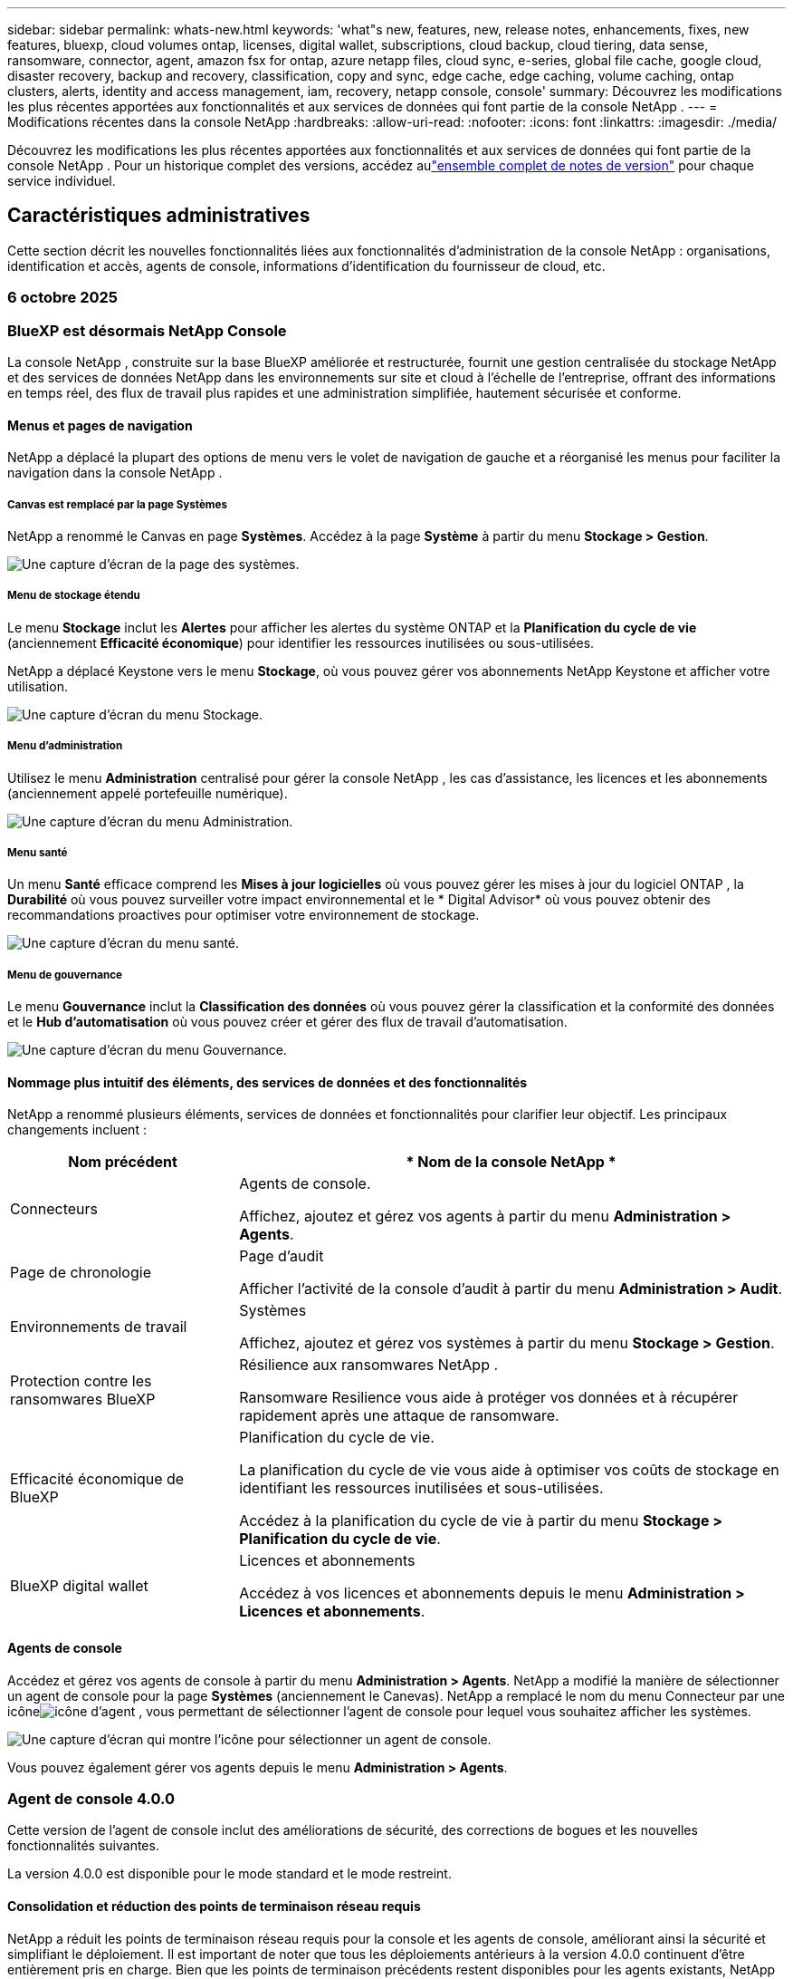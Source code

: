 ---
sidebar: sidebar 
permalink: whats-new.html 
keywords: 'what"s new, features, new, release notes, enhancements, fixes, new features, bluexp, cloud volumes ontap, licenses, digital wallet, subscriptions, cloud backup, cloud tiering, data sense, ransomware, connector, agent, amazon fsx for ontap, azure netapp files, cloud sync, e-series, global file cache, google cloud, disaster recovery, backup and recovery, classification, copy and sync, edge cache, edge caching, volume caching, ontap clusters, alerts, identity and access management, iam, recovery, netapp console, console' 
summary: Découvrez les modifications les plus récentes apportées aux fonctionnalités et aux services de données qui font partie de la console NetApp . 
---
= Modifications récentes dans la console NetApp
:hardbreaks:
:allow-uri-read: 
:nofooter: 
:icons: font
:linkattrs: 
:imagesdir: ./media/


[role="lead"]
Découvrez les modifications les plus récentes apportées aux fonctionnalités et aux services de données qui font partie de la console NetApp .  Pour un historique complet des versions, accédez aulink:release-notes-index.html["ensemble complet de notes de version"] pour chaque service individuel.



== Caractéristiques administratives

Cette section décrit les nouvelles fonctionnalités liées aux fonctionnalités d'administration de la console NetApp : organisations, identification et accès, agents de console, informations d'identification du fournisseur de cloud, etc.



=== 6 octobre 2025



=== BlueXP est désormais NetApp Console

La console NetApp , construite sur la base BlueXP améliorée et restructurée, fournit une gestion centralisée du stockage NetApp et des services de données NetApp dans les environnements sur site et cloud à l'échelle de l'entreprise, offrant des informations en temps réel, des flux de travail plus rapides et une administration simplifiée, hautement sécurisée et conforme.



==== Menus et pages de navigation

NetApp a déplacé la plupart des options de menu vers le volet de navigation de gauche et a réorganisé les menus pour faciliter la navigation dans la console NetApp .



===== Canvas est remplacé par la page Systèmes

NetApp a renommé le Canvas en page *Systèmes*. Accédez à la page *Système* à partir du menu *Stockage > Gestion*.

image:https://docs.netapp.com/us-en/console-setup-admin/media/screenshot-storage-mgmt.png["Une capture d'écran de la page des systèmes."]



===== Menu de stockage étendu

Le menu *Stockage* inclut les *Alertes* pour afficher les alertes du système ONTAP et la *Planification du cycle de vie* (anciennement *Efficacité économique*) pour identifier les ressources inutilisées ou sous-utilisées.

NetApp a déplacé Keystone vers le menu *Stockage*, où vous pouvez gérer vos abonnements NetApp Keystone et afficher votre utilisation.

image:https://docs.netapp.com/us-en/console-setup-admin/media/screenshot-storage-menu.png["Une capture d'écran du menu Stockage."]



===== Menu d'administration

Utilisez le menu *Administration* centralisé pour gérer la console NetApp , les cas d'assistance, les licences et les abonnements (anciennement appelé portefeuille numérique).

image:https://docs.netapp.com/us-en/console-setup-admin/media/screenshot-admin-menu.png["Une capture d'écran du menu Administration."]



===== Menu santé

Un menu *Santé* efficace comprend les *Mises à jour logicielles* où vous pouvez gérer les mises à jour du logiciel ONTAP , la *Durabilité* où vous pouvez surveiller votre impact environnemental et le * Digital Advisor* où vous pouvez obtenir des recommandations proactives pour optimiser votre environnement de stockage.

image:https://docs.netapp.com/us-en/console-setup-admin/media/screenshot-health-menu.png["Une capture d'écran du menu santé."]



===== Menu de gouvernance

Le menu *Gouvernance* inclut la *Classification des données* où vous pouvez gérer la classification et la conformité des données et le *Hub d'automatisation* où vous pouvez créer et gérer des flux de travail d'automatisation.

image:https://docs.netapp.com/us-en/console-setup-admin/media/screenshot-governance-menu.png["Une capture d'écran du menu Gouvernance."]



==== Nommage plus intuitif des éléments, des services de données et des fonctionnalités

NetApp a renommé plusieurs éléments, services de données et fonctionnalités pour clarifier leur objectif. Les principaux changements incluent :

[cols="10,24"]
|===
| *Nom précédent* | * Nom de la console NetApp * 


| Connecteurs  a| 
Agents de console.

Affichez, ajoutez et gérez vos agents à partir du menu *Administration > Agents*.



| Page de chronologie  a| 
Page d'audit

Afficher l'activité de la console d'audit à partir du menu *Administration > Audit*.



| Environnements de travail  a| 
Systèmes

Affichez, ajoutez et gérez vos systèmes à partir du menu *Stockage > Gestion*.



| Protection contre les ransomwares BlueXP  a| 
Résilience aux ransomwares NetApp .

Ransomware Resilience vous aide à protéger vos données et à récupérer rapidement après une attaque de ransomware.



| Efficacité économique de BlueXP  a| 
Planification du cycle de vie.

La planification du cycle de vie vous aide à optimiser vos coûts de stockage en identifiant les ressources inutilisées et sous-utilisées.

Accédez à la planification du cycle de vie à partir du menu *Stockage > Planification du cycle de vie*.



| BlueXP digital wallet  a| 
Licences et abonnements

Accédez à vos licences et abonnements depuis le menu *Administration > Licences et abonnements*.

|===


==== Agents de console

Accédez et gérez vos agents de console à partir du menu *Administration > Agents*. NetApp a modifié la manière de sélectionner un agent de console pour la page *Systèmes* (anciennement le Canevas). NetApp a remplacé le nom du menu Connecteur par une icôneimage:icon-agent.png["icône d'agent"] , vous permettant de sélectionner l'agent de console pour lequel vous souhaitez afficher les systèmes.

image:https://docs.netapp.com/us-en/console-setup-admin/media/screenshot-agent-icon-menu.png["Une capture d’écran qui montre l’icône pour sélectionner un agent de console."]

Vous pouvez également gérer vos agents depuis le menu *Administration > Agents*.



=== Agent de console 4.0.0

Cette version de l'agent de console inclut des améliorations de sécurité, des corrections de bogues et les nouvelles fonctionnalités suivantes.

La version 4.0.0 est disponible pour le mode standard et le mode restreint.



==== Consolidation et réduction des points de terminaison réseau requis

NetApp a réduit les points de terminaison réseau requis pour la console et les agents de console, améliorant ainsi la sécurité et simplifiant le déploiement. Il est important de noter que tous les déploiements antérieurs à la version 4.0.0 continuent d’être entièrement pris en charge. Bien que les points de terminaison précédents restent disponibles pour les agents existants, NetApp recommande fortement de mettre à jour les règles de pare-feu vers les points de terminaison actuels après avoir confirmé la réussite des mises à niveau des agents.

* link:https://docs.netapp.com/us-en/console-setup-admin/reference-networking-saas-console-previous.html#update-endpoint-list["Apprenez à mettre à jour votre liste de points de terminaison"] .
* link:https://docs.netapp.com/us-en/console-setup-admin/reference-networking-saas-console.html["En savoir plus sur les points de terminaison requis."]




==== Prise en charge du déploiement VCenter des agents de console

Vous pouvez déployer des agents de console dans des environnements VMware à l’aide d’un fichier OVA. Le fichier OVA inclut une image de machine virtuelle préconfigurée avec un logiciel d'agent de console et des paramètres pour se connecter à la console NetApp . Un téléchargement de fichier ou un déploiement d'URL est disponible directement depuis la console NetApp .link:https://docs.netapp.com/us-en/console-setup-admin/task-install-agent-on-prem-ova.html["Découvrez comment déployer un agent de console dans les environnements VMware."]

L'agent de console OVA pour VMware offre une image VM préconfigurée pour un déploiement rapide.



==== Rapports de validation pour les déploiements d'agents ayant échoué

Lorsque vous déployez un agent de console à partir de la console NetApp , vous avez désormais la possibilité de valider la configuration de l'agent. Si la console ne parvient pas à déployer l’agent, elle fournit un rapport téléchargeable pour vous aider à résoudre le problème.



==== Dépannage amélioré pour les agents de console

L'agent de console a amélioré les messages d'erreur qui vous aident à mieux comprendre les problèmes.link:https://docs.netapp.com/us-en/console-setup-admin/task-troubleshoot-agent.html["Découvrez comment dépanner les agents de la console."]



=== Console NetApp

L’administration de la console NetApp inclut les nouvelles fonctionnalités suivantes :



==== Tableau de bord de la page d'accueil

Le tableau de bord de la page d'accueil de la console NetApp offre une visibilité en temps réel sur l'infrastructure de stockage avec des mesures de santé, de capacité, d'état de licence et de services de données.link:https://docs.netapp.com/us-en/console-setup-admin/task-dashboard.html["En savoir plus sur la page d'accueil."]



==== Assistant NetApp

Les nouveaux utilisateurs dotés du rôle d'administrateur d'organisation peuvent utiliser l'assistant NetApp pour configurer la console, notamment pour ajouter un agent, lier un compte de support NetApp et ajouter un système de stockage.link:https://docs.netapp.com/us-en/console-setup-admin/task-console-assistant.html["En savoir plus sur l'assistant NetApp ."]



==== Authentification du compte de service

La console NetApp prend en charge l'authentification du compte de service à l'aide d'un ID client généré par le système et d'un secret ou de JWT gérés par le client, permettant aux organisations de sélectionner l'approche la mieux adaptée à leurs exigences de sécurité et à leurs flux de travail d'intégration. L'authentification client JWT par clé privée utilise une cryptographie asymétrique, offrant une sécurité plus forte que l'ID client traditionnel et les méthodes secrètes. L'authentification client JWT par clé privée utilise une cryptographie asymétrique, gardant la clé privée sécurisée dans l'environnement du client, réduisant les risques de vol d'informations d'identification et améliorant la sécurité de votre pile d'automatisation et de vos applications clientes.link:https://docs.netapp.com/us-en/console-setup-admin/task-iam-manage-members-permissions.html#service-account["Découvrez comment ajouter un compte de service."]



==== Délais d'expiration de session

Le système déconnecte les utilisateurs après 24 heures ou lorsqu'ils ferment leur navigateur Web.



==== Soutien aux partenariats entre organisations

Vous pouvez créer des partenariats dans la console NetApp qui permettent aux partenaires de gérer en toute sécurité les ressources NetApp au-delà des frontières organisationnelles, ce qui facilite la collaboration et renforce la sécurité. link:https://docs.netapp.com/us-en/console-setup-admin/task-partnerships-create.html["Apprenez à gérer les partenariats"] .



==== Rôles de super administrateur et de super spectateur

Ajout des rôles *Super administrateur* et *Super spectateur*. *Super administrateur* accorde un accès de gestion complet aux fonctionnalités de la console, au stockage et aux services de données. *Super viewer* offre une visibilité en lecture seule aux auditeurs et aux parties prenantes. Ces rôles sont utiles pour les petites équipes de membres seniors où un accès large est courant. Pour une sécurité et une auditabilité améliorées, les organisations sont encouragées à utiliser l'accès *Super administrateur* avec parcimonie et à attribuer des rôles précis lorsque cela est possible.link:https://docs.netapp.com/us-en/console-setup-admin/reference-iam-predefined-roles.html["En savoir plus sur les rôles d’accès."]



==== Rôle supplémentaire de la résilience aux ransomwares

Ajout du rôle *Administrateur du comportement utilisateur de Ransomware Resilience* et du rôle *Observateur du comportement utilisateur de Ransomware Resilience*. Ces rôles permettent aux utilisateurs de configurer et d’afficher respectivement le comportement des utilisateurs et les données d’analyse.link:https://docs.netapp.com/us-en/console-setup-admin/reference-iam-predefined-roles.html["En savoir plus sur les rôles d’accès."]



==== Chat d'assistance supprimé

NetApp a supprimé la fonctionnalité de chat d’assistance de la console NetApp . Utilisez la page *Administration > Support* pour créer et gérer des cas d'assistance.



=== 11 août 2025



==== Connecteur 3.9.55

Cette version du connecteur BlueXP inclut des améliorations de sécurité et des corrections de bogues.

La version 3.9.55 est disponible pour le mode standard et le mode restreint.



==== Prise en charge de la langue japonaise

L'interface utilisateur BlueXP est désormais disponible en japonais. Si la langue de votre navigateur est le japonais, BlueXP s'affiche en japonais. Pour accéder à la documentation en japonais, utilisez le menu de langue sur le site Web de documentation.



==== Fonctionnalité de résilience opérationnelle

La fonctionnalité de résilience opérationnelle a été supprimée de BlueXP. Contactez le support NetApp si vous rencontrez des problèmes.



==== Gestion des identités et des accès BlueXP (IAM)

La gestion des identités et des accès dans BlueXP fournit désormais la fonctionnalité suivante.



==== Nouveau rôle d'accès pour le support opérationnel

BlueXP prend désormais en charge un rôle d’analyste de support opérationnel. Ce rôle accorde à un utilisateur les autorisations nécessaires pour surveiller les alertes de stockage, afficher la chronologie d'audit BlueXP et saisir et suivre les cas de support NetApp .

link:https://docs.netapp.com/us-en/bluexp-setup-admin/reference-iam-predefined-roles.html["En savoir plus sur l’utilisation des rôles d’accès."]



=== 31 juillet 2025



==== Version du mode privé (3.9.54)

Une nouvelle version du mode privé est désormais disponible en téléchargement à partir du https://mysupport.netapp.com/site/downloads["Site de support NetApp"^]

La version 3.9.54 inclut des mises à jour des composants et services BlueXP suivants.

[cols="3*"]
|===
| Composant ou service | Version incluse dans cette version | Modifications depuis la version précédente du mode privé 


| Connecteur | 3.9.54, 3.9.53 | Aller à la https://docs.netapp.com/us-en/bluexp-setup-admin/whats-new.html#connector-3-9-50["Quoi de neuf dans la page BlueXP"^] et reportez-vous aux modifications incluses pour les versions 3.9.54 et 3.9.53. 


| Sauvegarde et récupération | 28 juillet 2025 | Aller à la https://docs.netapp.com/us-en/data-services-backup-recovery/whats-new.html["Quoi de neuf dans la page de BlueXP backup and recovery ?"^] et se référer aux modifications incluses dans la version de juillet 2025. 


| Classification | 14 juillet 2025 (version 1.45) | Aller à la https://docs.netapp.com/us-en/data-services-data-classification/whats-new.html["Quoi de neuf dans la page de BlueXP classification"^] . 
|===
Pour plus de détails sur le mode privé, y compris comment effectuer une mise à niveau, reportez-vous à ce qui suit :

* https://docs.netapp.com/us-en/bluexp-setup-admin/concept-modes.html["En savoir plus sur le mode privé"]
* https://docs.netapp.com/us-en/bluexp-setup-admin/task-quick-start-private-mode.html["Découvrez comment démarrer avec BlueXP en mode privé"]
* https://docs.netapp.com/us-en/bluexp-setup-admin/task-upgrade-connector.html["Découvrez comment mettre à niveau le connecteur lors de l'utilisation du mode privé"]




== Alertes



=== 06 octobre 2025



==== Les BlueXP alerts sont désormais des alertes ONTAP

Les BlueXP alerts ont été renommées en alertes ONTAP .

Vous pouvez y accéder à partir de la barre de navigation de gauche de la console NetApp en sélectionnant *Stockage* > *Alertes*.



==== BlueXP est désormais NetApp Console

La console NetApp , construite sur la base BlueXP améliorée et restructurée, fournit une gestion centralisée du stockage NetApp et des services de données NetApp dans les environnements sur site et cloud à l'échelle de l'entreprise, offrant des informations en temps réel, des flux de travail plus rapides et une administration simplifiée, hautement sécurisée et conforme.

Pour plus de détails sur ce qui a changé, consultez lelink:https://docs.netapp.com/us-en/bluexp-relnotes/index.html["Notes de version de la console NetApp"] .



=== 07 octobre 2024



==== Page de liste des BlueXP alerts

Vous pouvez rapidement identifier les clusters ONTAP qui ont une faible capacité ou de faibles performances, évaluer le degré de disponibilité et identifier les risques de sécurité. Vous pouvez afficher les alertes liées à la capacité, aux performances, à la protection, à la disponibilité, à la sécurité et à la configuration.



==== Détails des alertes

Vous pouvez accéder aux détails des alertes et trouver des recommandations.



==== Afficher les détails du cluster lié à ONTAP System Manager

Avec les BlueXP alerts, vous pouvez afficher les alertes associées à votre environnement de stockage ONTAP et accéder aux détails liés à ONTAP System Manager.

https://docs.netapp.com/us-en/bluexp-alerts/concept-alerts.html["En savoir plus sur les BlueXP alerts"] .



== Amazon FSx pour ONTAP



=== 06 octobre 2025



==== BlueXP est désormais NetApp Console

La console NetApp , construite sur la base BlueXP améliorée et restructurée, fournit une gestion centralisée du stockage NetApp et des services de données NetApp dans les environnements sur site et cloud à l'échelle de l'entreprise, offrant des informations en temps réel, des flux de travail plus rapides et une administration simplifiée, hautement sécurisée et conforme.

Pour plus de détails sur ce qui a changé, consultez lelink:https://docs.netapp.com/us-en/bluexp-relnotes/index.html["Notes de version de la console NetApp ."^]



=== 03 août 2025



==== Améliorations apportées à l'onglet Relations de réplication

Nous avons ajouté plusieurs nouvelles colonnes au tableau des relations de réplication pour vous donner plus d'informations sur vos relations de réplication dans l'onglet *Relations de réplication*. Le tableau comprend désormais les colonnes suivantes :

* Politique SnapMirror
* Système de fichiers source
* Système de fichiers cible
* État de la relation
* Heure du dernier transfert




=== 14 juillet 2025



==== Prise en charge de la réplication des données entre deux systèmes de fichiers FSx pour ONTAP

La réplication des données est désormais disponible entre deux systèmes de fichiers FSx for ONTAP à partir du canevas de la console BlueXP .

link:https://docs.netapp.com/us-en/bluexp-fsx-ontap/use/task-manage-working-environment.html#replicate-data["Répliquer les données"]



== Stockage Amazon S3



=== 06 octobre 2025



==== BlueXP est désormais NetApp Console

La console NetApp , construite sur la base BlueXP améliorée et restructurée, fournit une gestion centralisée du stockage NetApp et des services de données NetApp dans les environnements sur site et cloud à l'échelle de l'entreprise, offrant des informations en temps réel, des flux de travail plus rapides et une administration simplifiée, hautement sécurisée et conforme.

Pour plus de détails sur ce qui a changé, consultez lelink:https://docs.netapp.com/us-en/bluexp-relnotes/index.html["Notes de version de la console NetApp"] . == 05 mars 2023



==== Possibilité d'ajouter de nouveaux buckets à partir de BlueXP

Vous avez la possibilité d’afficher les buckets Amazon S3 sur BlueXP Canvas depuis un certain temps. Vous pouvez désormais ajouter de nouveaux buckets et modifier les propriétés des buckets existants directement depuis BlueXP. https://docs.netapp.com/us-en/storage-management-s3-storage/task-add-s3-bucket.html["Découvrez comment ajouter de nouveaux buckets Amazon S3"] .



== Stockage d'objets blob Azure



=== 06 octobre 2025



==== BlueXP est désormais NetApp Console

BlueXP a été renommé et repensé pour mieux refléter son rôle dans la gestion de votre infrastructure de données.

La console NetApp offre une gestion centralisée des services de stockage et de données dans les environnements sur site et dans le cloud à l'échelle de l'entreprise, offrant des informations en temps réel, des flux de travail plus rapides et une administration simplifiée.

Pour plus de détails sur ce qui a changé, consultez le https://docs.netapp.com/us-en/console-relnotes/index.html["Notes de version de la console NetApp"] .



=== 05 juin 2023



==== Possibilité d'ajouter de nouveaux comptes de stockage à partir de BlueXP

Vous avez la possibilité d’afficher Azure Blob Storage sur BlueXP Canvas depuis un certain temps. Vous pouvez désormais ajouter de nouveaux comptes de stockage et modifier les propriétés des comptes de stockage existants directement depuis BlueXP. link:https://docs.netapp.com/us-en/storage-management-blob-storage/["Découvrez comment ajouter de nouveaux comptes de stockage Azure Blob"^] .



== Azure NetApp Files



=== 06 octobre 2025



==== BlueXP est désormais NetApp Console

BlueXP a été renommé et repensé pour mieux refléter son rôle dans la gestion de votre infrastructure de données.

La console NetApp offre une gestion centralisée des services de stockage et de données dans les environnements sur site et dans le cloud à l'échelle de l'entreprise, offrant des informations en temps réel, des flux de travail plus rapides et une administration simplifiée.

Pour plus de détails sur ce qui a changé, consultez le https://docs.netapp.com/us-en/bluexp-relnotes/index.html["Notes de version de la console NetApp"] .



=== 13 janvier 2025



==== Fonctionnalités réseau désormais prises en charge dans BlueXP

Lors de la configuration d’un volume dans Azure NetApp Files à partir de BlueXP, vous pouvez désormais indiquer les fonctionnalités réseau. Cela correspond aux fonctionnalités disponibles dans Azure NetApp Files natif.



=== 12 juin 2024



==== Nouvelle autorisation requise

L'autorisation suivante est désormais requise pour gérer les volumes Azure NetApp Files à partir de BlueXP:

Microsoft.Network/virtualNetworks/sous-réseaux/lecture

Cette autorisation est requise pour lire un sous-réseau de réseau virtuel.

Si vous gérez actuellement Azure NetApp Files à partir de BlueXP, vous devez ajouter cette autorisation au rôle personnalisé associé à l’application Microsoft Entra que vous avez créée précédemment.

https://docs.netapp.com/us-en/bluexp-azure-netapp-files/task-set-up-azure-ad.html["Découvrez comment configurer une application Microsoft Entra et afficher les autorisations de rôle personnalisées"] .



=== 22 avril 2024



==== Les modèles de volume ne sont plus pris en charge

Vous ne pouvez plus créer un volume à partir d'un modèle. Cette action était associée au service de correction BlueXP , qui n'est plus disponible.



== Sauvegarde et récupération



=== 06 octobre 2025

Cette version de NetApp Backup and Recovery inclut les mises à jour suivantes.



==== La BlueXP backup and recovery sont désormais NetApp Backup and Recovery

La BlueXP backup and recovery ont été renommées NetApp Backup and Recovery.



==== BlueXP est désormais NetApp Console

La console NetApp , construite sur la base BlueXP améliorée et restructurée, fournit une gestion centralisée du stockage NetApp et des services de données NetApp dans les environnements sur site et cloud à l'échelle de l'entreprise, offrant des informations en temps réel, des flux de travail plus rapides et une administration simplifiée, hautement sécurisée et conforme.

Pour plus de détails sur ce qui a changé, consultez lelink:https://docs.netapp.com/us-en/console-relnotes/index.html["Notes de version de la console NetApp ."]



==== Prise en charge de la charge de travail Hyper-V en tant qu'aperçu privé

Cette version de NetApp Backup and Recovery introduit la prise en charge de la découverte et de la gestion des charges de travail Hyper-V :

* Sauvegarder et restaurer des machines virtuelles sur des instances autonomes ainsi que sur des instances de cluster de basculement (FCI)
* Protéger les machines virtuelles stockées sur des partages SMB3
* Protection en masse au niveau de la machine virtuelle
* Sauvegardes cohérentes avec les machines virtuelles et les pannes
* Restaurer les machines virtuelles à partir du stockage principal, secondaire et objet
* Rechercher et restaurer les sauvegardes de machines virtuelles


Pour plus de détails sur la protection des charges de travail Hyper-V, reportez-vous à https://docs.netapp.com/us-en/data-services-backup-recovery/br-use-hyperv-protect-overview.html["Présentation de la protection des charges de travail Hyper-V"] .



==== Prise en charge de la charge de travail KVM en tant qu'aperçu privé

Cette version de NetApp Backup and Recovery introduit la prise en charge de la découverte et de la gestion des charges de travail KVM :

* Sauvegarder et restaurer les images de machines virtuelles qcow2 stockées sur des partages NFS
* Sauvegarder les pools de stockage
* Protection en masse des machines virtuelles et des pools de stockage à l'aide de groupes de protection
* Sauvegardes de machines virtuelles cohérentes et cohérentes en cas de panne
* Rechercher et restaurer des sauvegardes de machines virtuelles à partir du stockage principal, secondaire et objet
* Processus guidé pour sauvegarder et restaurer les machines virtuelles et les données de machines virtuelles basées sur KVM


Pour plus de détails sur la protection des charges de travail KVM, reportez-vous à https://docs.netapp.com/us-en/data-services-backup-recovery/br-use-kvm-protect-overview.html["Présentation de la protection des charges de travail KVM"] .



==== Améliorations de l'aperçu de Kubernetes

La version préliminaire des charges de travail Kubernetes introduit les améliorations suivantes :

* Prise en charge de l'architecture de sauvegarde en éventail 3-2-1
* Prise en charge d' ONTAP S3 comme cible de sauvegarde
* Nouveau tableau de bord Kubernetes pour une gestion plus facile
* La configuration améliorée du contrôle d'accès basé sur les rôles (RBAC) inclut la prise en charge des rôles suivants :
+
** Super administrateur de sauvegarde et de récupération
** Sauvegarde et récupération de l'administrateur de sauvegarde
** Administrateur de restauration de sauvegarde et de récupération
** Visionneuse de sauvegarde et de récupération


* Prise en charge de la distribution SUSE Rancher Kubernetes
* Prise en charge de plusieurs compartiments : vous pouvez désormais protéger les volumes d'un système avec plusieurs compartiments par système sur différents fournisseurs de cloud.


Pour plus de détails sur la protection des charges de travail Kubernetes, reportez-vous à  https://docs.netapp.com/us-en/data-services-backup-recovery/br-use-kubernetes-protect-overview.html["Présentation de la protection des charges de travail Kubernetes"] .



==== Prise en charge de la charge de travail de la base de données Oracle en tant qu'aperçu privé

Cette version de NetApp Backup and Recovery introduit la prise en charge de la découverte et de la gestion des charges de travail de base de données Oracle :

* Découvrez les bases de données Oracle autonomes
* Créer des politiques de protection pour les données uniquement ou pour les sauvegardes de données et de journaux
* Protégez les bases de données Oracle avec un schéma de sauvegarde 3-2-1
* Configurer la conservation des sauvegardes
* Monter et démonter les sauvegardes ARCHIVELOG
* Bases de données virtualisées
* Rechercher et restaurer les sauvegardes de bases de données
* Prise en charge du tableau de bord Oracle


Pour plus de détails sur la protection des charges de travail de la base de données Oracle, reportez-vous à https://docs.netapp.com/us-en/data-services-backup-recovery/br-use-oracle-protect-overview.html["Présentation de Protect Oracle Workloads"] .



=== 25 août 2025

Cette version de NetApp Backup and Recovery inclut les mises à jour suivantes.



==== Prise en charge de la protection des charges de travail VMware dans l'aperçu

Cette version ajoute une prise en charge préliminaire pour la protection des charges de travail VMware. Sauvegardez les machines virtuelles VMware et les banques de données des systèmes ONTAP sur site vers Amazon Web Services et StorageGRID.


NOTE: La documentation sur la protection des charges de travail VMware est fournie sous forme d'aperçu technologique. Avec cette offre préliminaire, NetApp se réserve le droit de modifier les détails, le contenu et le calendrier de l'offre avant la disponibilité générale.

link:br-use-vmware-protect-overview.html["En savoir plus sur la protection des charges de travail VMware avec NetApp Backup and Recovery"] .



==== L'indexation haute performance pour AWS, Azure et GCP est généralement disponible

En février 2025, nous avons annoncé l’aperçu de l’indexation haute performance (Indexed Catalog v2) pour AWS, Azure et GCP. Cette fonctionnalité est désormais généralement disponible (GA). En juin 2025, nous l'avons fourni à tous les _nouveaux_ clients par défaut. Avec cette version, le support est disponible pour _tous_ les clients. L’indexation hautes performances améliore les performances des opérations de sauvegarde et de restauration pour les charges de travail protégées par le stockage d’objets.

Activé par défaut :

* Si vous êtes un nouveau client, l'indexation haute performance est activée par défaut.
* Si vous êtes un client existant, vous pouvez activer la réindexation en accédant à la section Restaurer de l'interface utilisateur.




=== 12 août 2025

Cette version de NetApp Backup and Recovery inclut les mises à jour suivantes.



==== Charge de travail Microsoft SQL Server prise en charge en disponibilité générale (GA)

La prise en charge de la charge de travail Microsoft SQL Server est désormais généralement disponible (GA) dans NetApp Backup and Recovery. Les organisations utilisant un environnement MSSQL sur ONTAP, Cloud Volumes ONTAP et Amazon FSx for NetApp ONTAP peuvent désormais profiter de ce nouveau service de sauvegarde et de récupération pour protéger leurs données.

Cette version inclut les améliorations suivantes apportées à la prise en charge de la charge de travail Microsoft SQL Server par rapport à la version d'aperçu précédente :

* * Synchronisation active SnapMirror * : cette version prend désormais en charge la synchronisation active SnapMirror (également appelée SnapMirror Business Continuity [SM-BC]), qui permet aux services d'entreprise de continuer à fonctionner même en cas de panne complète du site, en prenant en charge le basculement transparent des applications à l'aide d'une copie secondaire. NetApp Backup and Recovery prend désormais en charge la protection des bases de données Microsoft SQL Server dans une configuration SnapMirror Active Sync et Metrocluster. Les informations apparaissent dans la section *Statut de stockage et de relation* de la page Détails de la protection. Les informations sur la relation sont affichées dans la section *Paramètres secondaires* mise à jour de la page Politique.
+
Se référer à https://docs.netapp.com/us-en/data-services-backup-recovery/br-use-policies-create.html["Utilisez des politiques pour protéger vos charges de travail"] .

+
image:../media/screen-br-sql-protection-details.png["Page de détails de protection pour la charge de travail Microsoft SQL Server"]

* *Prise en charge de plusieurs buckets* : vous pouvez désormais protéger les volumes au sein d'un environnement de travail avec jusqu'à 6 buckets par environnement de travail sur différents fournisseurs de cloud.
* *Mises à jour de licence et d'essai gratuites* pour les charges de travail SQL Server : vous pouvez désormais utiliser le modèle de licence NetApp Backup and Recovery existant pour protéger les charges de travail SQL Server. Il n’existe aucune exigence de licence distincte pour les charges de travail SQL Server.
+
Pour plus de détails, reportez-vous à https://docs.netapp.com/us-en/data-services-backup-recovery/br-start-licensing.html["Configurer les licences pour NetApp Backup and Recovery"] .

* *Nom d’instantané personnalisé* : vous pouvez désormais utiliser votre propre nom d’instantané dans une stratégie qui régit les sauvegardes des charges de travail Microsoft SQL Server. Saisissez ces informations dans la section *Paramètres avancés* de la page Politique.
+
image:../media/screen-br-sql-policy-create-advanced-snapmirror.png["Capture d'écran des paramètres de format SnapMirror et snapshot pour les stratégies de sauvegarde et de récupération NetApp"]

+
Se référer à https://docs.netapp.com/us-en/data-services-backup-recovery/br-use-policies-create.html["Utilisez des politiques pour protéger vos charges de travail"] .

* *Préfixe et suffixe du volume secondaire* : Vous pouvez saisir un préfixe et un suffixe personnalisés dans la section *Paramètres avancés* de la page Politique.
* *Identité et accès* : Vous pouvez désormais contrôler l'accès des utilisateurs aux fonctionnalités.
+
Se référer à https://docs.netapp.com/us-en/data-services-backup-recovery/br-start-login.html["Connectez-vous à NetApp Backup and Recovery"] et https://docs.netapp.com/us-en/data-services-backup-recovery/reference-roles.html["Accès aux fonctionnalités de sauvegarde et de récupération NetApp"] .

* *Restauration à partir du stockage d'objets vers un autre hôte* : vous pouvez désormais restaurer à partir du stockage d'objets vers un autre hôte même si le stockage principal est en panne.
* *Données de sauvegarde du journal* : la page des détails de protection de la base de données affiche désormais les sauvegardes du journal. Vous pouvez voir la colonne Type de sauvegarde qui indique si la sauvegarde est une sauvegarde complète ou une sauvegarde de journal.
* *Tableau de bord amélioré* : le tableau de bord affiche désormais les économies de stockage et de clonage.
+
image:../media/screen-br-dashboard3.png["Tableau de bord de sauvegarde et de récupération NetApp"]





==== Améliorations de la charge de travail du volume ONTAP

* *Restauration multi-dossiers pour les volumes ONTAP * : Jusqu'à présent, vous pouviez restaurer un dossier ou plusieurs fichiers à la fois à partir de la fonction Parcourir et restaurer. NetApp Backup and Recovery offre désormais la possibilité de sélectionner plusieurs dossiers à la fois à l'aide de la fonction Parcourir et restaurer.
* *Afficher et gérer les sauvegardes des volumes supprimés* : le tableau de bord de sauvegarde et de récupération NetApp offre désormais une option permettant d'afficher et de gérer les volumes supprimés d' ONTAP. Avec cela, vous pouvez afficher et supprimer les sauvegardes des volumes qui n'existent plus dans ONTAP.
* *Forcer la suppression des sauvegardes* : dans certains cas extrêmes, vous souhaiterez peut-être que NetApp Backup and Recovery n'ait plus accès aux sauvegardes. Cela peut se produire par exemple si le service n'a plus accès au bucket de sauvegarde ou si les sauvegardes sont protégées par DataLock mais que vous n'en voulez plus. Auparavant, vous ne pouviez pas les supprimer vous-même et deviez appeler le support NetApp . Avec cette version, vous pouvez utiliser l'option permettant de forcer la suppression des sauvegardes (au niveau du volume et de l'environnement de travail).



CAUTION: Utilisez cette option avec précaution et uniquement en cas de besoins de nettoyage extrêmes. NetApp Backup and Recovery n'aura plus accès à ces sauvegardes même si elles ne sont pas supprimées dans le stockage d'objets. Vous devrez vous rendre chez votre fournisseur de cloud et supprimer manuellement les sauvegardes.

Se référer à https://docs.netapp.com/us-en/data-services-backup-recovery/prev-ontap-protect-overview.html["Protégez les charges de travail ONTAP"] .



=== 28 juillet 2025

Cette version de NetApp Backup and Recovery inclut les mises à jour suivantes.



==== Prise en charge des charges de travail Kubernetes en tant qu'aperçu

Cette version de NetApp Backup and Recovery introduit la prise en charge de la découverte et de la gestion des charges de travail Kubernetes :

* Découvrez Red Hat OpenShift et les clusters Kubernetes open source, soutenus par NetApp ONTAP, sans partager les fichiers kubeconfig.
* Découvrez, gérez et protégez les applications sur plusieurs clusters Kubernetes à l’aide d’un plan de contrôle unifié.
* Déchargez les opérations de déplacement de données pour la sauvegarde et la récupération des applications Kubernetes vers NetApp ONTAP.
* Orchestrez les sauvegardes d'applications locales et basées sur le stockage d'objets.
* Sauvegardez et restaurez des applications entières et des ressources individuelles sur n'importe quel cluster Kubernetes.
* Travaillez avec des conteneurs et des machines virtuelles exécutés sur Kubernetes.
* Créez des sauvegardes cohérentes avec les applications à l’aide de hooks d’exécution et de modèles.


Pour plus de détails sur la protection des charges de travail Kubernetes, reportez-vous à  https://docs.netapp.com/us-en/data-services-backup-recovery/br-use-kubernetes-protect-overview.html["Présentation de la protection des charges de travail Kubernetes"] .



=== 14 juillet 2025

Cette version de NetApp Backup and Recovery inclut les mises à jour suivantes.



==== Tableau de bord de volume ONTAP amélioré

En avril 2025, nous avons lancé un aperçu d'un tableau de bord de volume ONTAP amélioré, beaucoup plus rapide et plus efficace.

Ce tableau de bord a été conçu pour aider les clients d’entreprise avec un nombre élevé de charges de travail. Même pour les clients disposant de 20 000 volumes, le nouveau tableau de bord se charge en moins de 10 secondes.

Après un aperçu réussi et de très bons retours de la part des clients, nous en faisons désormais l'expérience par défaut pour tous nos clients. Préparez-vous pour un tableau de bord incroyablement rapide.

Pour plus de détails, consultez la section link:br-use-dashboard.html["Afficher l'état de la protection dans le tableau de bord"] .



==== Prise en charge de la charge de travail Microsoft SQL Server en tant qu'aperçu technologique public

Cette version de NetApp Backup and Recovery fournit une interface utilisateur mise à jour qui vous permet de gérer les charges de travail Microsoft SQL Server à l'aide d'une stratégie de protection 3-2-1, familière à NetApp Backup and Recovery. Avec cette nouvelle version, vous pouvez sauvegarder ces charges de travail sur le stockage principal, les répliquer sur le stockage secondaire et les sauvegarder sur le stockage d'objets cloud.

Vous pouvez vous inscrire à l'aperçu en remplissant ce formulaire https://forms.office.com/pages/responsepage.aspx?id=oBEJS5uSFUeUS8A3RRZbOojtBW63mDRDv3ZK50MaTlJUNjdENllaVTRTVFJGSDQ2MFJIREcxN0EwQi4u&route=shorturl["Aperçu du formulaire d'inscription"^] .


NOTE: Cette documentation sur la protection des charges de travail Microsoft SQL Server est fournie en avant-première technologique. NetApp se réserve le droit de modifier les détails, le contenu et le calendrier de cette offre avant sa disponibilité générale.

Cette version de NetApp Backup and Recovery inclut les mises à jour suivantes :

* *Fonctionnalité de sauvegarde 3-2-1* : cette version intègre les fonctionnalités de SnapCenter , vous permettant de gérer et de protéger vos ressources SnapCenter avec une stratégie de protection des données 3-2-1 à partir de l'interface utilisateur de NetApp Backup and Recovery.
* *Importer depuis SnapCenter* : vous pouvez importer des données et des politiques de sauvegarde SnapCenter dans NetApp Backup and Recovery.
* *Une interface utilisateur repensée* offre une expérience plus intuitive pour la gestion de vos tâches de sauvegarde et de récupération.
* *Cibles de sauvegarde* : vous pouvez ajouter des buckets dans les environnements Amazon Web Services (AWS), Microsoft Azure Blob Storage, StorageGRID et ONTAP S3 à utiliser comme cibles de sauvegarde pour vos charges de travail Microsoft SQL Server.
* *Prise en charge de la charge de travail* : cette version vous permet de sauvegarder, restaurer, vérifier et cloner des bases de données et des groupes de disponibilité Microsoft SQL Server. (La prise en charge d’autres charges de travail sera ajoutée dans les prochaines versions.)
* *Options de restauration flexibles* : Cette version vous permet de restaurer les bases de données vers leurs emplacements d'origine et alternatifs en cas de corruption ou de perte accidentelle de données.
* *Copies de production instantanées* : générez des copies de production peu encombrantes pour le développement, les tests ou les analyses en quelques minutes au lieu de plusieurs heures ou jours.
* Cette version inclut la possibilité de créer des rapports détaillés.


Pour plus de détails sur la protection des charges de travail Microsoft SQL Server, consultezlink:br-use-mssql-protect-overview.html["Présentation de la protection des charges de travail Microsoft SQL Server"] .



=== 09 juin 2025

Cette version de NetApp Backup and Recovery inclut les mises à jour suivantes.



==== Mises à jour du support du catalogue indexé

En février 2025, nous avons introduit la fonctionnalité d'indexation mise à jour (Catalogue indexé v2) que vous utilisez pendant la méthode de recherche et de restauration des données. La version précédente a considérablement amélioré les performances d’indexation des données dans les environnements sur site. Avec cette version, le catalogue d'indexation est désormais disponible avec les environnements Amazon Web Services, Microsoft Azure et Google Cloud Platform (GCP).

Si vous êtes un nouveau client, le catalogue indexé v2 est activé par défaut pour tous les nouveaux environnements. Si vous êtes un client existant, vous pouvez réindexer votre environnement pour tirer parti du catalogue indexé v2.

.Comment activer l'indexation ?
Avant de pouvoir utiliser la méthode de recherche et de restauration des données, vous devez activer « Indexation » sur chaque environnement de travail source à partir duquel vous prévoyez de restaurer des volumes ou des fichiers. Sélectionnez l'option *Activer l'indexation* lorsque vous effectuez une recherche et une restauration.

Le catalogue indexé peut ensuite suivre chaque volume et fichier de sauvegarde, rendant vos recherches rapides et efficaces.

Pour plus d'informations, consultez  https://docs.netapp.com/us-en/data-services-backup-recovery/prev-ontap-restore.html["Activer l'indexation pour la recherche et la restauration"] .



==== Points de terminaison de liaison privée Azure et points de terminaison de service

En règle générale, NetApp Backup and Recovery établit un point de terminaison privé avec le fournisseur de cloud pour gérer les tâches de protection. Cette version introduit un paramètre facultatif qui vous permet d'activer ou de désactiver la création automatique d'un point de terminaison privé par NetApp Backup and Recovery. Cela peut vous être utile si vous souhaitez davantage de contrôle sur le processus de création de points de terminaison privés.

Vous pouvez activer ou désactiver cette option lorsque vous activez la protection ou démarrez le processus de restauration.

Si vous désactivez ce paramètre, vous devez créer manuellement le point de terminaison privé pour que NetApp Backup and Recovery fonctionne correctement. Sans connectivité appropriée, vous risquez de ne pas être en mesure d’effectuer correctement les tâches de sauvegarde et de récupération.



==== Prise en charge de SnapMirror vers Cloud Resync sur ONTAP S3

La version précédente a introduit la prise en charge de SnapMirror vers Cloud Resync (SM-C Resync). Cette fonctionnalité rationalise la protection des données lors de la migration de volumes dans les environnements NetApp . Cette version ajoute la prise en charge de SM-C Resync sur ONTAP S3 ainsi que d'autres fournisseurs compatibles S3 tels que Wasabi et MinIO.



==== Apportez votre propre bucket pour StorageGRID

Lorsque vous créez des fichiers de sauvegarde dans le stockage d'objets pour un environnement de travail, par défaut, NetApp Backup and Recovery crée le conteneur (bucket ou compte de stockage) pour les fichiers de sauvegarde dans le compte de stockage d'objets que vous avez configuré. Auparavant, vous pouviez remplacer cela et spécifier votre propre conteneur pour Amazon S3, Azure Blob Storage et Google Cloud Storage. Avec cette version, vous pouvez désormais apporter votre propre conteneur de stockage d'objets StorageGRID .

Voir https://docs.netapp.com/us-en/data-services-backup-recovery/prev-ontap-protect-journey.html["Créez votre propre conteneur de stockage d'objets"] .



== Classification des données



=== 06 octobre 2025



==== Version 1.47

.La BlueXP classification est désormais la classification des données NetApp
La BlueXP classification a été renommée Classification des données NetApp . En plus du changement de nom, l'interface utilisateur a été améliorée.

.BlueXP est désormais NetApp Console
BlueXP a été renommé et repensé pour mieux refléter son rôle dans la gestion de votre infrastructure de données.

La console NetApp offre une gestion centralisée des services de stockage et de données dans les environnements sur site et dans le cloud à l'échelle de l'entreprise, offrant des informations en temps réel, des flux de travail plus rapides et une administration simplifiée.

Pour plus de détails sur ce qui a changé, consultez le https://docs.netapp.com/us-en/console-relnotes/index.html["Notes de version de la console NetApp"] .

.Expérience d'enquête améliorée
Recherchez et comprenez vos données plus rapidement grâce à de nouveaux filtres consultables, des décomptes de résultats par valeur, des informations en temps réel résumant les principales conclusions et un tableau de résultats actualisé avec des colonnes personnalisables et un volet de détails coulissant.

Pour plus d'informations, consultez la section link:https://docs.netapp.com/us-en/data-services-data-classification/task-investigate-data.html#view-file-metada["Enquêter sur les données"] .

.Nouveaux tableaux de bord de gouvernance et de conformité
Obtenez des informations essentielles plus rapidement grâce à des widgets intuitifs, des visuels plus clairs et des performances de chargement améliorées. Pour plus d'informations, voirlink:https://docs.netapp.com/us-en/data-services-data-classification//task-controlling-governance-data.html["Consultez les informations de gouvernance sur vos données"] etlink:https://docs.netapp.com/us-en/data-services-data-classification/task-controlling-private-data.html["Afficher les informations de conformité concernant vos données"] .

.Politiques pour les requêtes enregistrées (aperçu)
La classification des données vous permet désormais d'automatiser la gouvernance avec des actions conditionnelles. Vous pouvez créer des règles de conservation avec suppression automatique, configurer des notifications par e-mail périodiques, le tout géré à partir d'une page de requêtes enregistrées mise à jour.

Pour plus d'informations, consultez la section link:https://docs.netapp.com/us-en/data-services-data-classification/task-using-policies.html["Créer des politiques"] .

.Actions (aperçu)
Prenez le contrôle direct depuis la page Investigation : supprimez, déplacez, copiez ou étiquetez les fichiers individuellement ou en masse, pour une gestion et une correction efficaces des données.

Pour plus d'informations, consultez la section link:https://docs.netapp.com/us-en/data-services-data-classification/task-investigate-data.html#view-file-metada["Enquêter sur les données"] .

.Prise en charge des Google Cloud NetApp Volumes
La classification des données prend désormais en charge l'analyse sur les Google Cloud NetApp Volumes. Ajoutez facilement des Google Cloud NetApp Volumes à partir de la console NetApp pour une analyse et une classification transparentes des données.



=== 11 août 2025



==== Version 1.46

Cette version de classification des données inclut des corrections de bogues et les mises à jour suivantes :

.Informations améliorées sur les événements d'analyse dans la page d'audit
La page Audit prend désormais en charge des informations améliorées sur les événements d'analyse pour la BlueXP classification. La page Audit affiche désormais le moment où l'analyse d'un système commence, les statuts des systèmes et les problèmes éventuels. Les statuts des partages et des systèmes ne sont disponibles que pour les analyses de mappage.

Pour plus d'informations sur la page Audit, voirlink:https://docs.netapp.com/us-en/console-setup-admin/task-monitor-cm-operations.html["Surveiller les opérations de la console NetApp"^] .

.Prise en charge de RHEL 9.6
Cette version ajoute la prise en charge de Red Hat Enterprise Linux v9.6 pour l'installation manuelle sur site de la BlueXP classification, y compris les déploiements de sites sombres.

Les systèmes d'exploitation suivants nécessitent l'utilisation du moteur de conteneur Podman et nécessitent la version de BlueXP classification 1.30 ou supérieure : Red Hat Enterprise Linux versions 8.8, 8.10, 9.0, 9.1, 9.2, 9.3, 9.4 et 9.5.



=== 14 juillet 2025



==== Version 1.45

Cette version de BlueXP classification inclut des modifications de code qui optimisent l'utilisation des ressources et :

.Flux de travail amélioré pour ajouter des partages de fichiers pour la numérisation
Le flux de travail permettant d’ajouter des partages de fichiers à un groupe de partage de fichiers a été simplifié. Le processus différencie désormais également la prise en charge du protocole CIFS en fonction du type d’authentification (Kerberos ou NTLM).

Pour plus d'informations, consultez la section link:https://docs.netapp.com/us-en/data-services-data-classification/task-scanning-file-shares.html["Analyser les partages de fichiers"] .

.Informations améliorées sur le propriétaire du fichier
Vous pouvez désormais afficher plus d’informations sur les propriétaires de fichiers capturés dans l’onglet Enquête. Lorsque vous affichez les métadonnées d'un fichier dans l'onglet Enquête, recherchez le propriétaire du fichier, puis sélectionnez **Afficher les détails** pour voir le nom d'utilisateur, l'e-mail et le nom du compte SAM. Vous pouvez également afficher d’autres éléments appartenant à cet utilisateur. Cette fonctionnalité est uniquement disponible pour les environnements de travail avec Active Directory.

Pour plus d'informations, consultez la section link:https://docs.netapp.com/us-en/data-services-data-classification/task-investigate-data.html["Examinez les données stockées dans votre organisation"] .



=== 10 juin 2025



==== Version 1.44

Cette version de BlueXP classification comprend :

.Amélioration des temps de mise à jour du tableau de bord de gouvernance
Les temps de mise à jour des composants individuels du tableau de bord de gouvernance ont été améliorés. Le tableau suivant affiche la fréquence des mises à jour pour chaque composant.

[cols="1,1"]
|===
| Composant | Heures de mise à jour 


| L'ère des données | 24 heures 


| Catégories | 24 heures 


| Aperçu des données | 5 minutes 


| Fichiers en double | 2 heures 


| Types de fichiers | 24 heures 


| Données non commerciales | 2 heures 


| Autorisations d'ouverture | 24 heures 


| Recherches enregistrées | 2 heures 


| Données sensibles et autorisations étendues | 24 heures 


| Taille des données | 24 heures 


| Données obsolètes | 2 heures 


| Principaux référentiels de données par niveau de sensibilité | 2 heures 
|===
Vous pouvez afficher l'heure de la dernière mise à jour et mettre à jour manuellement les composants Fichiers en double, Données non commerciales, Recherches enregistrées, Données obsolètes et Principaux référentiels de données par niveau de sensibilité. Pour plus d'informations sur le tableau de bord de gouvernance, voirlink:https://docs.netapp.com/us-en/data-services-data-classification/task-controlling-governance-data.html["Afficher les détails de gouvernance sur les données stockées dans votre organisation"] .

.Améliorations des performances et de la sécurité
Des améliorations ont été apportées pour améliorer les performances, la consommation de mémoire et la sécurité de la classification BlueXP .

.Corrections de bugs
Redis a été mis à niveau pour améliorer la fiabilité de la BlueXP classification. La BlueXP classification utilise désormais Elasticsearch pour améliorer la précision des rapports sur le nombre de fichiers lors des analyses.



=== 12 mai 2025



==== Version 1.43

Cette version de classification des données comprend :

.Prioriser les analyses de classification
La classification des données prend en charge la possibilité de hiérarchiser les analyses de cartographie et de classification en plus des analyses de cartographie uniquement, vous permettant de sélectionner les analyses à effectuer en premier. La priorisation des analyses Map & Classify est prise en charge pendant et avant le début des analyses. Si vous choisissez de donner la priorité à une analyse pendant qu'elle est en cours, les analyses de mappage et de classification sont toutes deux prioritaires.

Pour plus d'informations, consultez la section link:https://docs.netapp.com/us-en/data-services-data-classification/task-managing-repo-scanning.html#prioritize-scans["Prioriser les analyses"] .

.Prise en charge des catégories de données d'informations personnelles identifiables (PII) canadiennes
Les analyses de classification des données identifient les catégories de données PII canadiennes. Ces catégories comprennent les renseignements bancaires, les numéros de passeport, les numéros d’assurance sociale, les numéros de permis de conduire et les numéros de carte d’assurance-maladie pour toutes les provinces et tous les territoires canadiens.

Pour plus d'informations, consultez la section link:https://docs.netapp.com/us-en/data-services-data-classification/reference-private-data-categories.html#types-of-personal-data["Catégories de données personnelles"] .

.Classification personnalisée (aperçu)
La classification des données prend en charge les classifications personnalisées pour les analyses Map & Classify. Grâce aux classifications personnalisées, vous pouvez personnaliser les analyses de classification des données pour capturer des données spécifiques à votre organisation à l'aide d'expressions régulières. Cette fonctionnalité est actuellement en version préliminaire.

Pour plus d'informations, consultez la section link:https://docs.netapp.com/us-en/data-services-data-classification/task-custom-classification.html["Ajouter des classifications personnalisées"] .

.Onglet Recherches enregistrées
L'onglet **Politiques** a été renommélink:https://docs.netapp.com/us-en/data-services-data-classification/task-using-policies.html["**Recherches enregistrées**"] . La fonctionnalité reste inchangée.

.Envoyer les événements d'analyse à la page Audit
La classification des données prend en charge l'envoi d'événements de classification (lorsqu'une analyse est lancée et lorsqu'elle se termine) aulink:https://docs.netapp.com/us-en/console-setup-admin/task-monitor-cm-operations.html#audit-user-activity-from-the-bluexp-timeline["Page d'audit du conseil NetApp"^] .

.Mises à jour de sécurité
* Le package Keras a été mis à jour, atténuant les vulnérabilités (BDSA-2025-0107 et BDSA-2025-1984).
* La configuration des conteneurs Docker a été mise à jour. Le conteneur n'a plus accès aux interfaces réseau de l'hôte pour créer des paquets réseau bruts. En réduisant les accès inutiles, la mise à jour atténue les risques potentiels de sécurité.


.Améliorations des performances
Des améliorations de code ont été implémentées pour réduire l’utilisation de la RAM et améliorer les performances globales de la classification des données.

.Corrections de bugs
Les bugs qui entraînaient l'échec des analyses StorageGRID , le non-chargement des options de filtrage de la page d'investigation et le non-téléchargement de l'évaluation de découverte de données pour les évaluations à volume élevé ont été corrigés.



=== 14 avril 2025



==== Version 1.42

Cette version de BlueXP classification comprend :

.Analyse en masse pour les environnements de travail
La BlueXP classification prend en charge les opérations en masse pour les environnements de travail. Vous pouvez choisir d'activer les analyses de mappage, d'activer les analyses de mappage et de classification, de désactiver les analyses ou de créer une configuration personnalisée sur les volumes dans l'environnement de travail. Si vous effectuez une sélection pour un volume individuel, elle remplace la sélection en bloc. Pour effectuer une opération en masse, accédez à la page **Configuration** et faites votre sélection.

.Télécharger le rapport d'enquête localement
La BlueXP classification prend en charge la possibilité de télécharger des rapports d'enquête sur les données localement pour les afficher dans le navigateur. Si vous choisissez l'option locale, l'enquête sur les données n'est disponible qu'au format CSV et n'affiche que les 10 000 premières lignes de données.

Pour plus d'informations, consultez la section link:https://docs.netapp.com/us-en/data-services-data-classification/task-investigate-data.html#create-the-data-investigation-report["Examinez les données stockées dans votre organisation avec la BlueXP classification"] .



=== 10 mars 2025



==== Version 1.41

Cette version de BlueXP classification inclut des améliorations générales et des corrections de bugs. Il comprend également :

.État de l'analyse
La BlueXP classification suit la progression en temps réel des analyses de mappage et de classification _initiales_ sur un volume. Des barres progressives distinctes suivent les analyses de cartographie et de classification, présentant un pourcentage du total des fichiers analysés. Vous pouvez également survoler une barre de progression pour afficher le nombre de fichiers analysés et le nombre total de fichiers. Le suivi de l'état de vos analyses crée des informations plus approfondies sur la progression de l'analyse, vous permettant de mieux planifier vos analyses et de comprendre l'allocation des ressources.

Pour afficher l'état de vos analyses, accédez à **Configuration** dans la BlueXP classification puis sélectionnez la **Configuration de l'environnement de travail**. La progression est affichée en ligne pour chaque volume.



=== 19 février 2025



==== Version 1.40

Cette version de BlueXP classification inclut les mises à jour suivantes.

.Prise en charge de RHEL 9.5
Cette version prend en charge Red Hat Enterprise Linux v9.5 en plus des versions précédemment prises en charge. Ceci s’applique à toute installation manuelle sur site de la BlueXP classification, y compris les déploiements de sites sombres.

Les systèmes d'exploitation suivants nécessitent l'utilisation du moteur de conteneur Podman et nécessitent la version de BlueXP classification 1.30 ou supérieure : Red Hat Enterprise Linux versions 8.8, 8.10, 9.0, 9.1, 9.2, 9.3, 9.4 et 9.5.

.Donner la priorité aux analyses de cartographie uniquement
Lorsque vous effectuez des analyses de cartographie uniquement, vous pouvez prioriser les analyses les plus importantes. Cette fonctionnalité est utile lorsque vous disposez de nombreux environnements de travail et que vous souhaitez vous assurer que les analyses hautement prioritaires sont effectuées en premier.

Par défaut, les analyses sont mises en file d’attente en fonction de l’ordre dans lequel elles sont lancées. Grâce à la possibilité de hiérarchiser les analyses, vous pouvez déplacer les analyses vers l'avant de la file d'attente. Plusieurs analyses peuvent être priorisées. La priorité est désignée selon un ordre premier entré, premier sorti, ce qui signifie que la première analyse que vous priorisez passe en tête de la file d'attente ; la deuxième analyse que vous priorisez devient la deuxième dans la file d'attente, et ainsi de suite.

La priorité est accordée une seule fois. Les réanalyses automatiques des données de cartographie se produisent dans l'ordre par défaut.

La priorisation est limitée àlink:https://docs.netapp.com/us-en/data-services-data-classification/concept-classification.html["analyses de cartographie uniquement"^] ; il n'est pas disponible pour les analyses de cartographie et de classification.

Pour plus d'informations, consultez la section link:https://docs.netapp.com/us-en/data-services-data-classification/task-managing-repo-scanning.html#prioritize-scans["Prioriser les analyses"^] .

.Réessayer toutes les analyses
La BlueXP classification prend en charge la possibilité de réessayer par lots toutes les analyses ayant échoué.

Vous pouvez réessayer les analyses dans une opération par lots avec la fonction **Réessayer tout**. Si les analyses de classification échouent en raison d'un problème temporaire tel qu'une panne de réseau, vous pouvez réessayer toutes les analyses en même temps avec un seul bouton au lieu de les réessayer individuellement. Les analyses peuvent être relancées autant de fois que nécessaire.

Pour réessayer toutes les analyses :

. Dans le menu de BlueXP classification , sélectionnez *Configuration*.
. Pour réessayer toutes les analyses ayant échoué, sélectionnez *Réessayer toutes les analyses*.


.Amélioration de la précision du modèle de catégorisation
La précision du modèle d'apprentissage automatique pourlink:https://docs.netapp.com/us-en/data-services-data-classification/reference-private-data-categories.html#types-of-sensitive-personal-datapredefined-categories["catégories prédéfinies"] s'est améliorée de 11%.



=== 22 janvier 2025



==== Version 1.39

Cette version de BlueXP classification met à jour le processus d'exportation du rapport d'enquête sur les données. Cette mise à jour d'exportation est utile pour effectuer des analyses supplémentaires sur vos données, créer des visualisations supplémentaires sur les données ou partager les résultats de votre enquête sur les données avec d'autres.

Auparavant, l’exportation du rapport d’enquête sur les données était limitée à 10 000 lignes. Avec cette version, la limite a été supprimée afin que vous puissiez exporter toutes vos données. Cette modification vous permet d'exporter davantage de données à partir de vos rapports d'investigation de données, vous offrant ainsi plus de flexibilité dans votre analyse de données.

Vous pouvez choisir l'environnement de travail, les volumes, le dossier de destination et le format JSON ou CSV. Le nom du fichier exporté inclut un horodatage pour vous aider à identifier quand les données ont été exportées.

Les environnements de travail pris en charge incluent :

* Cloud Volumes ONTAP
* FSx pour ONTAP
* ONTAP
* Groupe de partage


L'exportation des données du rapport d'enquête sur les données présente les limitations suivantes :

* Le nombre maximal d'enregistrements à télécharger est de 500 millions. par type (fichiers, répertoires et tables)
* Il est prévu qu'un million d'enregistrements soient exportés en environ 35 minutes.


Pour plus de détails sur l'enquête sur les données et le rapport, voir https://docs.netapp.com/us-en/data-services-data-classification/task-investigate-data.html["Enquêter sur les données stockées dans votre organisation"] .



=== 16 décembre 2024



==== Version 1.38

Cette version de BlueXP classification inclut des améliorations générales et des corrections de bugs.



== Cloud Volumes ONTAP



=== 6 octobre 2025



==== BlueXP est désormais NetApp Console

La console NetApp , construite sur la base BlueXP améliorée et restructurée, fournit une gestion centralisée du stockage NetApp et des services de données NetApp dans les environnements sur site et cloud à l'échelle de l'entreprise, offrant des informations en temps réel, des flux de travail plus rapides et une administration simplifiée, hautement sécurisée et conforme.

Pour plus de détails sur ce qui a changé, consultez le https://docs.netapp.com/us-en/bluexp-relnotes/index.html["Notes de version de la console NetApp"^] .



==== Déploiement simplifié de Cloud Volumes ONTAP dans AWS

Vous pouvez désormais déployer Cloud Volumes ONTAP dans AWS à l'aide d'une méthode de déploiement rapide pour les configurations à nœud unique et à haute disponibilité (HA). Ce processus simplifié réduit le nombre d’étapes par rapport à la méthode avancée, définit automatiquement les valeurs par défaut sur une seule page et minimise la navigation, rendant le déploiement plus rapide et plus facile.

Pour plus d'informations, consultez  https://docs.netapp.com/us-en/bluexp-cloud-volumes-ontap/task-quick-deploy-aws.html["Déployer Cloud Volumes ONTAP dans AWS à l'aide d'un déploiement rapide"^] .



=== 4 septembre 2025



==== Cloud Volumes ONTAP 9.17.1 RC

Vous pouvez désormais utiliser BlueXP pour déployer et gérer la version Release Candidate 1 de Cloud Volumes ONTAP 9.17.1 dans Azure et Google Cloud. Cependant, cette version n'est pas disponible pour le déploiement et la mise à niveau dans AWS.

link:https://docs.netapp.com/us-en/cloud-volumes-ontap-relnotes/["En savoir plus sur cette version de Cloud Volumes ONTAP"^] .



=== 11 août 2025



==== Fin de disponibilité des licences optimisées

À compter du 11 août 2025, la licence Cloud Volumes ONTAP Optimized sera obsolète et ne sera plus disponible à l’achat ou au renouvellement sur les places de marché Azure et Google Cloud pour les abonnements à la carte (PAYGO). Si vous disposez d'un contrat annuel existant avec une licence optimisée, vous pouvez continuer à utiliser la licence jusqu'à la fin de votre contrat. Lorsque votre licence optimisée expire, vous pouvez opter pour les licences Cloud Volumes ONTAP Essentials ou Professional dans BlueXP.

Cependant, la possibilité d’ajouter ou de renouveler des licences optimisées sera disponible via les API.

Pour plus d'informations sur les packages de licence, reportez-vous à https://docs.netapp.com/us-en/bluexp-cloud-volumes-ontap/concept-licensing.html["Licences pour Cloud Volumes ONTAP"^] .

Pour plus d'informations sur le passage à une autre méthode de charge, reportez-vous à https://docs.netapp.com/us-en/bluexp-cloud-volumes-ontap/task-manage-capacity-licenses.html["Gérer les licences basées sur la capacité"^] .



== Copier et synchroniser



=== 06 octobre 2025



==== La BlueXP copy and sync sont désormais la copie et la synchronisation NetApp

La BlueXP copy and sync ont été renommées en copie et synchronisation NetApp .



==== BlueXP est désormais NetApp Console

La console NetApp , construite sur la base BlueXP améliorée et restructurée, fournit une gestion centralisée du stockage NetApp et des services de données NetApp dans les environnements sur site et cloud à l'échelle de l'entreprise, offrant des informations en temps réel, des flux de travail plus rapides et une administration simplifiée, hautement sécurisée et conforme.

Pour plus de détails sur ce qui a changé, consultez lelink:https://docs.netapp.com/us-en/bluexp-relnotes/index.html["Notes de version de la console NetApp"] .



=== 02 février 2025



==== Nouveau support du système d'exploitation pour le courtier de données

Le courtier de données est désormais pris en charge sur les hôtes exécutant Red Hat Enterprise 9.4, Ubuntu 23.04 et Ubuntu 24.04.

https://docs.netapp.com/us-en/bluexp-copy-sync/task-installing-linux.html#linux-host-requirements["Afficher les exigences de l'hôte Linux"] .



=== 27 octobre 2024



==== Corrections de bugs

Nous avons mis à jour NetApp Copy and Sync et le courtier de données pour corriger quelques bugs. La nouvelle version du courtier de données est la 1.0.56.



== Conseiller numérique



=== 06 octobre 2025



==== BlueXP est désormais NetApp Console

La console NetApp , construite sur la base BlueXP améliorée et restructurée, fournit une gestion centralisée du stockage NetApp et des services de données NetApp dans les environnements sur site et cloud à l'échelle de l'entreprise, offrant des informations en temps réel, des flux de travail plus rapides et une administration simplifiée, hautement sécurisée et conforme.

Pour plus de détails sur ce qui a changé, consultez le https://docs.netapp.com/us-en/bluexp-relnotes/index.html["Notes de version de la console NetApp"] .



=== 06 août 2025



==== Prise en charge des commutateurs autorisés

Vous pouvez désormais afficher des informations sur les commutateurs SAN Brocade Fibre Channel éligibles au support. Cela inclut des détails sur le modèle de commutateur, le numéro de série et l'état de l'assistance. link:https://docs.netapp.com/us-en/active-iq/task_view_inventory_details.html["Apprenez à afficher les commutateurs de support autorisés"] .



==== Seuil pour les données RSS AutoSupport

La limite d'envoi récemment arrêté (RSS), dans le widget AutoSupport , a été étendue de 48 heures (2 jours) à 216 heures (9 jours) avant qu'un système ne soit signalé comme RSS. Ceci est fait pour s'adapter aux plateformes comme StorageGRID qui n'envoient que des données AutoSupport hebdomadaires.



==== Section API obsolète dans le catalogue API de Digital Advisor

Une nouvelle section API obsolète est disponible dans le catalogue API de Digital Advisor . Il répertorie les API dont l'obsolescence est prévue, ainsi que les calendriers d'obsolescence et les API alternatives.



==== Obsolescence des modules API de prévision de capacité V2 et de fin de support

Les modules API de prévision de capacité V2 et de fin de support sont prévus pour être obsolètes. Pour accéder aux API obsolètes ou pour connaître les délais d'obsolescence et les API alternatives, accédez à *Services API -> Parcourir -> API obsolètes*.



=== 09 juillet 2025



==== Conseiller de mise à niveau

* Une option de téléchargement multiformat a été incluse pour les plans Upgrade Advisor afin de simplifier la planification de la mise à niveau ONTAP et de résoudre les problèmes potentiels de blocage ou d'avertissement.  Vous pouvez désormais télécharger les plans de mise à niveau du conseiller aux formats Excel, PDF et JSON.
* Dans le format Excel du plan Upgrade Advisor, les améliorations suivantes ont été apportées :
+
** Vous pouvez afficher les pré-vérifications effectuées sur le cluster, en signalant les résultats avec des indicateurs tels que « Réussi », « Échec » ou « Ignoré ».  Cela garantit que le cluster est dans un état optimal pour terminer la mise à niveau ONTAP .
** Vous pouvez afficher les dernières mises à jour du micrologiciel recommandées applicables au cluster, ainsi que la version fournie avec la version cible ONTAP .
** Un nouvel onglet a été inclus qui propose des contrôles d’interopérabilité pour les clusters SAN.  Il fournit une vue des versions du système d'exploitation hôte prises en charge pour la version ONTAP cible sélectionnée.






== Licences et abonnements



=== 06 octobre 2025



==== BlueXP est désormais NetApp Console

La console NetApp , construite sur la base BlueXP améliorée et restructurée, fournit une gestion centralisée du stockage NetApp et des services de données NetApp dans les environnements sur site et cloud à l'échelle de l'entreprise, offrant des informations en temps réel, des flux de travail plus rapides et une administration simplifiée, hautement sécurisée et conforme.

Pour plus de détails sur ce qui a changé, consultez lelink:https://docs.netapp.com/us-en/bluexp-relnotes/index.html["Notes de version de la console NetApp"] .



=== 10 mars 2025



==== Possibilité de supprimer des abonnements

Vous pouvez désormais supprimer les abonnements du portefeuille numérique si vous vous en êtes désabonné.



==== Afficher la capacité consommée pour les abonnements Marketplace

Lorsque vous consultez les abonnements PAYGO, vous pouvez désormais visualiser la capacité consommée de l'abonnement.



=== 10 février 2025

Le BlueXP digital wallet a été repensé pour une utilisation plus facile et offre désormais une gestion supplémentaire des abonnements et des licences.



==== Nouveau tableau de bord de présentation

La page d'accueil du portefeuille numérique dispose d'un tableau de bord mis à jour de vos licences NetApp et de vos abonnements Marketplace, avec la possibilité d'explorer en détail des services spécifiques, des types de licences et des actions requises.



==== Configuration des abonnements aux informations d'identification

Le BlueXP digital wallet vous permet désormais de configurer vos abonnements aux identifiants des fournisseurs. En règle générale, vous le faites lorsque vous souscrivez pour la première fois à un abonnement Marketplace ou à un contrat annuel. Auparavant, la modification des informations d'identification de l'abonnement ne pouvait être effectuée que sur la page Informations d'identification.



==== Associer des abonnements à des organisations

Vous pouvez désormais mettre à jour l'organisation à laquelle un abonnement est associé directement à partir du portefeuille numérique.



==== Gestion des licences Cloud Volume ONTAP

Vous gérez désormais les licences Cloud Volumes ONTAP via la page d'accueil ou l'onglet *Licences directes*. Utilisez l'onglet *Abonnements Marketplace* pour afficher les informations de votre abonnement.



=== 5 mars 2024



==== BlueXP disaster recovery

Le BlueXP digital wallet vous permet désormais de gérer les licences pour la BlueXP disaster recovery. Vous pouvez ajouter des licences, mettre à jour des licences et afficher les détails sur la capacité sous licence.

https://docs.netapp.com/us-en/bluexp-digital-wallet/task-manage-data-services-licenses.html["Apprenez à gérer les licences pour les services de données BlueXP"]



=== 30 juillet 2023



==== Améliorations des rapports d'utilisation

Plusieurs améliorations des rapports d’utilisation de Cloud Volumes ONTAP sont désormais disponibles :

* L'unité TiB est désormais incluse dans le nom des colonnes.
* Un nouveau champ _node(s)_ pour les numéros de série est désormais inclus.
* Une nouvelle colonne _Type de charge de travail_ est désormais incluse dans le rapport d’utilisation des machines virtuelles de stockage.
* Les noms d’environnement de travail sont désormais inclus dans les rapports d’utilisation des machines virtuelles de stockage et des volumes.
* Le type de volume _fichier_ est désormais étiqueté _Primaire (lecture/écriture)_.
* Le type de volume _secondaire_ est désormais étiqueté _Secondaire (DP)_.


Pour plus d'informations sur les rapports d'utilisation, reportez-vous à https://docs.netapp.com/us-en/bluexp-digital-wallet/task-manage-capacity-licenses.html#download-usage-reports["Télécharger les rapports d'utilisation"] .



== Reprise après sinistre



=== 06 octobre 2025



==== La BlueXP disaster recovery est désormais NetApp Disaster Recovery

La BlueXP disaster recovery a été renommée NetApp Disaster Recovery.



==== BlueXP est désormais NetApp Console

La console NetApp , construite sur la base BlueXP améliorée et restructurée, fournit une gestion centralisée du stockage NetApp et des services de données NetApp dans les environnements sur site et cloud à l'échelle de l'entreprise, offrant des informations en temps réel, des flux de travail plus rapides et une administration simplifiée, hautement sécurisée et conforme.

Pour plus de détails sur ce qui a changé, consultez lelink:https://docs.netapp.com/us-en/bluexp-relnotes/index.html["Notes de version de la console NetApp"] .



==== Autres mises à jour

* La prise en charge d'Amazon Elastic VMware Service (EVS) avec Amazon FSx for NetApp ONTAP était disponible en version préliminaire publique. Avec cette version, il est désormais généralement disponible. Pour plus de détails, reportez-vous àlink:../reference/evs-deploy-guide-introduction.html["Présentation de NetApp Disaster Recovery à l'aide d'Amazon Elastic VMware Service et Amazon FSx for NetApp ONTAP"] .
* Améliorations de la découverte du stockage, notamment des temps de découverte réduits pour les déploiements sur site
* Prise en charge de la gestion des identités et des accès (IAM), y compris le contrôle d'accès basé sur les rôles (RBAC) et les autorisations utilisateur améliorées
* Prise en charge de l'aperçu privé pour la solution Azure VMware et Cloud Volumes ONTAP. Grâce à cette prise en charge, vous pouvez désormais configurer la protection de reprise après sinistre sur site vers la solution Azure VMware à l’aide du stockage Cloud Volumes ONTAP .




=== 4 août 2025

Version 4.2.5P2



==== Mises à jour de NetApp Disaster Recovery

Cette version inclut les mises à jour suivantes :

* Amélioration de la prise en charge VMFS pour gérer le même LUN présenté à partir de plusieurs machines virtuelles de stockage.
* Amélioration du nettoyage du démontage des tests pour gérer le magasin de données déjà démonté et/ou supprimé.
* Mappage de sous-réseau amélioré afin qu'il valide désormais que la passerelle saisie est contenue dans le réseau fourni.
* Correction d'un problème qui pouvait entraîner l'échec du plan de réplication si le nom de la machine virtuelle contenait « .com ».
* Suppression d'une restriction empêchant le volume de destination d'être identique au volume source lors de la création du volume dans le cadre de la création du plan de réplication.
* Ajout de la prise en charge d’un abonnement à la carte (PAYGO) aux services intelligents NetApp dans Azure Marketplace et ajout d’un lien vers Azure Marketplace dans la boîte de dialogue d’essai gratuit.
+
Pour plus de détails, voir https://docs.netapp.com/us-en/bluexp-disaster-recovery/get-started/dr-intro.html#licensing["Licences de reprise après sinistre NetApp"] et https://docs.netapp.com/us-en/bluexp-disaster-recovery/get-started/dr-licensing.html["Configurer les licences pour NetApp Disaster Recovery"] .





=== 14 juillet 2025

Version 4.2.5



==== Rôles des utilisateurs dans NetApp Disaster Recovery

NetApp Disaster Recovery utilise désormais des rôles pour gérer l’accès de chaque utilisateur à des fonctionnalités et actions spécifiques.

Le service utilise les rôles suivants qui sont spécifiques à NetApp Disaster Recovery.

* *Administrateur de récupération après sinistre* : effectuez toutes les actions dans NetApp Disaster Recovery.
* *Administrateur de basculement de reprise après sinistre* : effectuez des actions de basculement et de migration dans NetApp Disaster Recovery.
* *Administrateur d'application de récupération après sinistre* : Créez et modifiez des plans de réplication et démarrez des tests de basculement.
* *Visionneuse de récupération après sinistre* : affichez les informations dans NetApp Disaster Recovery, mais ne pouvez effectuer aucune action.


Si vous cliquez sur le service NetApp Disaster Recovery et le configurez pour la première fois, vous devez disposer de l'autorisation *SnapCenterAdmin* ou du rôle *Organization Admin*.

Pour plus de détails, consultez la section  https://docs.netapp.com/us-en/bluexp-disaster-recovery/reference/dr-reference-roles.html["Rôles et autorisations des utilisateurs dans NetApp Disaster Recovery"] .

https://docs.netapp.com/us-en/bluexp-setup-admin/reference-iam-predefined-roles.html["En savoir plus sur les rôles d'accès pour tous les services"^] .



==== Autres mises à jour de NetApp Disaster Recovery

* Découverte de réseau améliorée
* Améliorations de l'évolutivité :
+
** Filtrage des métadonnées requises au lieu de tous les détails
** Améliorations de la découverte pour récupérer et mettre à jour les ressources des machines virtuelles plus rapidement
** Optimisation de la mémoire et des performances pour la récupération et la mise à jour des données
** Améliorations de la création de clients et de la gestion des pools du SDK vCenter


* Gestion des données obsolètes lors de la prochaine découverte planifiée ou manuelle :
+
** Lorsqu'une machine virtuelle est supprimée dans vCenter, NetApp Disaster Recovery la supprime désormais automatiquement du plan de réplication.
** Lorsqu'une banque de données ou un réseau est supprimé dans vCenter, NetApp Disaster Recovery le supprime désormais du plan de réplication et du groupe de ressources.
** Lorsqu'un cluster, un hôte ou un centre de données est supprimé dans vCenter, NetApp Disaster Recovery le supprime désormais du plan de réplication et du groupe de ressources.


* Vous pouvez désormais accéder à la documentation Swagger dans le mode navigation privée de votre navigateur. Vous pouvez y accéder depuis NetApp Disaster Recovery à partir de l'option Paramètres > Documentation API ou directement à l'URL suivante dans le mode navigation privée de votre navigateur : https://snapcenter.cloudmanager.cloud.netapp.com/api/api-doc/draas["Documentation de Swagger"^] .
* Dans certaines situations, après une opération de restauration automatique, l'iGroup a été laissé derrière une fois l'opération terminée. Cette mise à jour supprime l'iGroup s'il est obsolète.
* Si le nom de domaine complet NFS a été utilisé dans le plan de réplication, NetApp Disaster Recovery le résout désormais en une adresse IP. Cette mise à jour est utile si le nom de domaine complet n’est pas résoluble sur le site de reprise après sinistre.
* Améliorations de l'alignement de l'interface utilisateur
* Améliorations du journal pour capturer les détails de dimensionnement de vCenter après la découverte réussie




== Systèmes de la série E



=== 06 octobre 2025



==== BlueXP est désormais NetApp Console

La console NetApp , construite sur la base BlueXP améliorée et restructurée, fournit une gestion centralisée du stockage NetApp et des services de données NetApp dans les environnements sur site et cloud à l'échelle de l'entreprise, offrant des informations en temps réel, des flux de travail plus rapides et une administration simplifiée, hautement sécurisée et conforme.

Pour plus de détails sur ce qui a changé, consultez lelink:https://docs.netapp.com/us-en/bluexp-relnotes/index.html["Notes de version de la console NetApp"] .



=== 12 mai 2025



==== Rôle d'accès BlueXP requis

Vous avez désormais besoin de l’un des rôles d’accès suivants pour afficher, découvrir ou gérer la série E dans BlueXP: administrateur d’organisation, administrateur de dossier ou de projet, administrateur de stockage ou spécialiste de l’intégrité du système.  https://docs.netapp.com/us-en/bluexp/reference-iam-predefined-roles.html["Découvrez les rôles d’accès BlueXP ."^]



=== 18 septembre 2022



==== Prise en charge de la série E

Vous pouvez désormais découvrir vos systèmes E-Series directement depuis BlueXP. La découverte des systèmes E-Series vous offre une vue complète des données de votre multicloud hybride.



== Planification du cycle de vie



=== 06 octobre 2025



==== BlueXP economic efficiency est désormais une planification du cycle de vie

BlueXP economic efficiency a été renommée Planification du cycle de vie.

Vous pouvez y accéder à partir de la barre de navigation de gauche de la console NetApp en sélectionnant *Stockage* > *Planification du cycle de vie*.



==== BlueXP est désormais NetApp Console

La console NetApp , construite sur la base BlueXP améliorée et restructurée, fournit une gestion centralisée du stockage NetApp et des services de données NetApp dans les environnements sur site et cloud à l'échelle de l'entreprise, offrant des informations en temps réel, des flux de travail plus rapides et une administration simplifiée, hautement sécurisée et conforme.

Pour plus de détails sur ce qui a changé, consultez lelink:https://docs.netapp.com/us-en/bluexp-relnotes/index.html["Notes de version de la console NetApp"] .



=== 15 mai 2024



==== Fonctionnalités désactivées

Certaines fonctionnalités BlueXP economic efficiency ont été temporairement désactivées :

* Actualisation technologique
* Augmenter la capacité




=== 14 mars 2024



==== Options de mise à jour technologique

Si vous disposez d'actifs existants et souhaitez déterminer si une technologie doit être mise à jour, vous pouvez utiliser les options d'actualisation de la technologie d'efficacité économique BlueXP . Vous pouvez soit consulter une brève évaluation de vos charges de travail actuelles et obtenir des recommandations, soit, si vous avez envoyé des journaux AutoSupport à NetApp au cours des 90 derniers jours, le service peut désormais fournir une simulation de charge de travail pour voir comment vos charges de travail fonctionnent sur du nouveau matériel.

Vous pouvez également ajouter une charge de travail et exclure les charges de travail existantes de la simulation.

Auparavant, vous pouviez uniquement évaluer vos actifs et déterminer si une mise à jour technologique était recommandée.

La fonctionnalité fait désormais partie de l’option Actualisation technologique dans la navigation de gauche.

En savoir plus sur le https://docs.netapp.com/us-en/bluexp-economic-efficiency/use/tech-refresh.html["Évaluer une mise à jour technologique"] .



== Mise en cache de périphérie

Le service de mise en cache de périphérie a été supprimé le 7 août 2024.



== Google Cloud NetApp Volumes



=== 06 octobre 2025



==== BlueXP est désormais NetApp Console

La console NetApp , construite sur la base BlueXP améliorée et restructurée, fournit une gestion centralisée du stockage NetApp et des services de données NetApp dans les environnements sur site et cloud à l'échelle de l'entreprise, offrant des informations en temps réel, des flux de travail plus rapides et une administration simplifiée, hautement sécurisée et conforme.

Pour plus de détails sur ce qui a changé, consultez lelink:https://docs.netapp.com/us-en/bluexp-relnotes/index.html["Notes de version de la console NetApp"] . == 21 juillet 2025



==== Prise en charge des Google Cloud NetApp Volumes dans BlueXP

Vous pouvez désormais gérer les Google Cloud NetApp Volumes directement depuis BlueXP:

* Ajoutez un environnement de travail.
* Voir les volumes.
* Supprimer les environnements de travail.




== Stockage Google Cloud



=== 06 octobre 2025



==== BlueXP est désormais NetApp Console

La console NetApp , construite sur la base BlueXP améliorée et restructurée, fournit une gestion centralisée du stockage NetApp et des services de données NetApp dans les environnements sur site et cloud à l'échelle de l'entreprise, offrant des informations en temps réel, des flux de travail plus rapides et une administration simplifiée, hautement sécurisée et conforme.

Pour plus de détails sur ce qui a changé, consultez lelink:https://docs.netapp.com/us-en/bluexp-relnotes/index.html["Notes de version de la console NetApp"] . == 10 juillet 2023



==== Possibilité d'ajouter de nouveaux buckets et de gérer les buckets existants à partir de BlueXP

Vous pouvez afficher les buckets Google Cloud Storage sur le BlueXP Canvas pendant un certain temps. Vous pouvez désormais ajouter de nouveaux buckets et modifier les propriétés des buckets existants directement depuis BlueXP. https://docs.netapp.com/us-en/storage-management-google-cloud-storage/task-add-gcp-bucket.html["Découvrez comment ajouter de nouveaux buckets Google Cloud Storage"] .



== Keystone



=== 06 octobre 2025



==== BlueXP est désormais NetApp Console

La console NetApp , construite sur la base BlueXP améliorée et restructurée, fournit une gestion centralisée du stockage NetApp et des services de données NetApp dans les environnements sur site et cloud à l'échelle de l'entreprise, offrant des informations en temps réel, des flux de travail plus rapides et une administration simplifiée, hautement sécurisée et conforme.

Pour plus de détails sur ce qui a changé, consultez lelink:https://docs.netapp.com/us-en/bluexp-relnotes/index.html["Notes de version de la console NetApp"^] .



=== 22 septembre 2025



==== Ajout de la surveillance des alertes

Le tableau de bord Keystone de BlueXP inclut désormais un onglet *Surveillance* pour gérer les alertes et les surveillances sur vos abonnements. Ce nouvel onglet vous permet de :

* Affichez et résolvez les alertes actives, y compris les alertes générées par le système et définies par l'utilisateur concernant l'utilisation de la capacité et l'expiration de l'abonnement.
* Créez des moniteurs d’alerte pour suivre l’utilisation de la capacité et les événements d’expiration de l’abonnement.


Pour en savoir plus, consultezlink:https://docs.netapp.com/us-en/keystone-staas/integrations/monitoring-alerts.html["Afficher et gérer les alertes et les moniteurs"] .



==== Affichage simplifié des niveaux de service de performance

Vous pouvez afficher les informations sur les niveaux de service de performances, désormais déplacées d'un onglet séparé vers une vue extensible, dans l'onglet *Abonnements*. Cliquez sur la flèche vers le bas à côté de la colonne *Date d'expiration* pour les afficher pour chaque abonnement. Pour en savoir plus, consultezlink:https://docs.netapp.com/us-en/keystone-staas/integrations/subscriptions-tab.html["Afficher les détails de vos abonnements Keystone"] .



=== 28 août 2025



==== Suivi d'utilisation logique amélioré avec une nouvelle colonne

Une nouvelle colonne, Empreinte totale, est ajoutée pour améliorer le suivi de la consommation Keystone pour les volumes FabricPool :

* * Tableau de bord Keystone dans BlueXP*: Vous pouvez voir la colonne *Empreinte totale* dans l'onglet *Volumes dans les clusters* dans l'onglet *Actifs*.
* * Digital Advisor*: Vous pouvez voir la colonne *Empreinte totale* dans l'onglet *Détails du volume* dans l'onglet *Volumes et objets*.


Cette colonne affiche l'empreinte logique totale des volumes utilisant la hiérarchisation FabricPool , y compris les données des niveaux de performances et de froid, afin que vous puissiez calculer avec précision la consommation de Keystone .



== Kubernetes

La prise en charge de la découverte et de la gestion des clusters Kubernetes a été supprimée le 7 août 2024.



== Rapports de migration

Le service de rapports de migration a été supprimé le 7 août 2024.



== Clusters ONTAP sur site



=== 06 octobre 2025



==== BlueXP est désormais NetApp Console

La console NetApp , construite sur la base BlueXP améliorée et restructurée, fournit une gestion centralisée du stockage NetApp et des services de données NetApp dans les environnements sur site et cloud à l'échelle de l'entreprise, offrant des informations en temps réel, des flux de travail plus rapides et une administration simplifiée, hautement sécurisée et conforme.

Pour plus de détails sur ce qui a changé, consultez lelink:https://docs.netapp.com/us-en/console-relnotes/index.html["Notes de version de la console NetApp"] .



=== 12 mai 2025



==== Rôle d'accès BlueXP requis

Vous avez désormais besoin de l’un des rôles d’accès suivants pour afficher, découvrir ou gérer les clusters ONTAP sur site : administrateur d’organisation, administrateur de dossier ou de projet, administrateur de stockage ou spécialiste de l’intégrité du système. link:https://docs.netapp.com/us-en/console-setup-admin/reference-iam-predefined-roles.html["En savoir plus sur les rôles d’accès."^]



=== 26 novembre 2024



==== Prise en charge des systèmes ASA r2 avec mode privé

Vous pouvez désormais découvrir les systèmes NetApp ASA r2 lorsque vous utilisez BlueXP en mode privé. Ce support est disponible à partir de la version 3.9.46 du mode privé de BlueXP.

* https://docs.netapp.com/us-en/asa-r2/index.html["En savoir plus sur les systèmes ASA r2"^]
* https://docs.netapp.com/us-en/console-setup-admin/concept-modes.html["En savoir plus sur les modes de déploiement de BlueXP"^]




== Résilience opérationnelle

Les fonctionnalités de résilience opérationnelle ont été supprimées le 22 août 2025.



== Résilience aux ransomwares



=== 06 octobre 2025



==== La BlueXP ransomware protection est désormais NetApp Ransomware Resilience

Le service de BlueXP ransomware protection a été renommé NetApp Ransomware Resilience.



==== BlueXP est désormais NetApp Console

La console NetApp offre une gestion centralisée des services de stockage et de données dans les environnements sur site et dans le cloud à l'échelle de l'entreprise, offrant des informations en temps réel, des flux de travail plus rapides et une administration simplifiée.

Pour plus de détails sur ce qui a changé, consultez le https://docs.netapp.com/us-en/console-relnotes/index.html["Notes de version de la console NetApp"] .



==== Détection de violation de données

Ransomware Resilience inclut un nouveau mécanisme de détection qui peut être activé en quelques étapes pour détecter les lectures anormales des utilisateurs comme indicateur précoce d'une violation de données. La résilience des ransomwares collecte et analyse les événements de lecture des utilisateurs en créant une base de référence historique, qui est un profil du comportement normal attendu à partir des données passées. Lorsque l'activité d'un nouvel utilisateur s'écarte considérablement de cette norme établie (comme une augmentation inattendue des lectures associée à des modèles de lecture suspects), une alerte est générée. Ransomware Resilience inclut un modèle d'IA pour détecter les modèles de lecture suspects.

Contrairement à la détection de chiffrement par ARP au niveau de la couche de stockage, la détection de l'anomalie de comportement de l'utilisateur est effectuée dans le service SaaS Ransomware Resilience en collectant les événements FPolicy.

Pour plus d'informations, voirlink:https://docs.netapp.com/us-en/data-services-ransomware-resilience/suspicious-user-activity.html["Activer la détection des activités suspectes des utilisateurs"] etlink:https://docs.netapp.com/us-en/data-services-ransomware-resilience/rp-use-alert.html#view-anomalous-user-behavior["Afficher le comportement anormal des utilisateurs"] .



===== Détections supplémentaires d'activités suspectes d'utilisateurs

En plus de la détection des violations de données, Ransomware Resilience détecte également les types d'alertes suivants en fonction de l'activité suspecte observée des utilisateurs :

* **Destruction de données - attaque potentielle** - Une alerte avec la gravité d'une attaque potentielle est créée lorsque le nombre de suppressions de fichiers dépasse la norme historique.
* **Comportement suspect de l'utilisateur - attaque potentielle** - Une alerte avec la gravité d'une attaque potentielle est créée lorsque des opérations de lecture, de renommage et de suppression dans une séquence similaire à une attaque de ransomware sont observées
* **Comportement suspect de l'utilisateur - Avertissement** - Une alerte avec la gravité d'un avertissement est créée lorsque le nombre total d'activités de fichiers (lecture, suppression, renommage, etc.) dépasse la norme historique




===== Nouveau rôle d'utilisateur pour la détection des violations de données

Pour gérer les alertes d'activité suspecte des utilisateurs, Ransomware Resilience a introduit deux nouveaux rôles pour fournir un accès granulaire aux données sensibles telles que l'activité des fichiers de l'utilisateur. Pour plus d'informations, consultez la section link:https://docs.netapp.com/us-en/data-services-ransomware-resilience/rp-reference-roles.html["Accès basé sur les rôles NetApp Ransomware Resilience"] .



=== 12 août 2025

Cette version comprend des améliorations générales.



=== 15 juillet 2025



==== Prise en charge de la charge de travail SAN

Cette version inclut la prise en charge des charges de travail SAN dans la BlueXP ransomware protection. Vous pouvez désormais protéger les charges de travail SAN en plus des charges de travail NFS et CIFS.

Pour plus d'informations, reportez-vous à link:https://docs.netapp.com/us-en/data-services-ransomware-resilience/rp-start-prerequisites.html["Conditions préalables à la BlueXP ransomware protection"] .



==== Protection améliorée de la charge de travail

Cette version améliore le processus de configuration des charges de travail avec des stratégies de snapshot et de sauvegarde provenant d'autres outils NetApp tels que SnapCenter ou BlueXP backup and recovery. Dans les versions précédentes, la BlueXP ransomware protection détectait les politiques d'autres outils, vous permettant uniquement de modifier la politique de détection. Avec cette version, vous pouvez désormais remplacer les politiques de snapshot et de sauvegarde par les politiques de BlueXP ransomware protection ou continuer à utiliser les politiques d'autres outils.

Pour plus de détails, reportez-vous àlink:https://docs.netapp.com/us-en/data-services-ransomware-resilience/rp-use-protect.html["Protéger les charges de travail"] .



==== Notifications par e-mail

Si la BlueXP ransomware protection détecte une attaque possible, une notification apparaît dans les notifications BlueXP et un e-mail est envoyé à l'adresse e-mail que vous avez configurée.

L'e-mail contient des informations sur la gravité, la charge de travail impactée et un lien vers l'alerte dans l'onglet *Alertes* de BlueXP ransomware protection .

Si vous avez configuré un système de gestion de la sécurité et des événements (SIEM) dans la BlueXP ransomware protection, le service envoie les détails des alertes à votre système SIEM.

Pour plus de détails, reportez-vous àlink:https://docs.netapp.com/us-en/data-services-ransomware-resilience/rp-use-alert.html["Gérer les alertes de ransomware détectées"] .



=== 9 juin 2025



==== Mises à jour de la page de destination

Cette version inclut des mises à jour de la page de destination pour la BlueXP ransomware protection qui facilitent le démarrage de l'essai gratuit et la découverte.



==== Mises à jour sur les exercices de préparation

Auparavant, vous pouviez exécuter un exercice de préparation aux ransomwares en simulant une attaque sur un nouvel exemple de charge de travail. Grâce à cette fonctionnalité, vous pouvez enquêter sur l’attaque simulée et récupérer la charge de travail. Utilisez cette fonctionnalité pour tester les notifications d’alerte, la réponse et la récupération. Exécutez et planifiez ces exercices aussi souvent que nécessaire.

Avec cette version, vous pouvez utiliser un nouveau bouton sur le tableau de bord de BlueXP ransomware protection pour exécuter un exercice de préparation aux ransomwares sur une charge de travail de test, ce qui vous permet de simuler plus facilement des attaques de ransomwares, d'étudier leur impact et de récupérer efficacement les charges de travail, le tout dans un environnement contrôlé.

Vous pouvez désormais exécuter des exercices de préparation sur les charges de travail CIFS (SMB) en plus des charges de travail NFS.

Pour plus de détails, reportez-vous à https://docs.netapp.com/us-en/data-services-ransomware-resilience/rp-start-simulate.html["Effectuer un exercice de préparation aux attaques de ransomware"] .



==== Activer les mises à jour de BlueXP classification

Avant d’utiliser la BlueXP classification dans le service de BlueXP ransomware protection , vous devez activer la BlueXP classification pour analyser vos données. La classification des données vous aide à trouver des informations personnelles identifiables (PII), ce qui peut augmenter les risques de sécurité.

Vous pouvez déployer la BlueXP classification sur une charge de travail de partage de fichiers à partir de la BlueXP ransomware protection. Dans la colonne *Exposition à la confidentialité*, sélectionnez l’option *Identifier l’exposition*. Si vous avez activé le service de classification, cette action identifie l'exposition. Sinon, avec cette version, une boîte de dialogue présente la possibilité de déployer la BlueXP classification. Sélectionnez *Déployer* pour accéder à la page de destination du service de BlueXP classification , où vous pouvez déployer ce service. W

Pour plus de détails, reportez-vous à https://docs.netapp.com/us-en/data-services-data-classification/task-deploy-cloud-compliance.html["Déployer la BlueXP classification dans le cloud"^] et pour utiliser le service dans la BlueXP ransomware protection, reportez-vous à https://docs.netapp.com/us-en/data-services-ransomware-resilience/rp-use-protect-classify.html["Rechercher des informations personnelles identifiables avec la BlueXP classification"] .



=== 13 mai 2025



==== Signalement d'environnements de travail non pris en charge dans la BlueXP ransomware protection

Pendant le flux de travail de découverte, la BlueXP ransomware protection signale plus de détails lorsque vous passez la souris sur les charges de travail prises en charge ou non prises en charge. Cela vous aidera à comprendre pourquoi certaines de vos charges de travail ne sont pas détectées par le service de BlueXP ransomware protection .

Il existe de nombreuses raisons pour lesquelles le service ne prend pas en charge un environnement de travail. Par exemple, la version ONTAP de votre environnement de travail peut être inférieure à la version requise. Lorsque vous survolez un environnement de travail non pris en charge, une info-bulle affiche la raison.

Vous pouvez afficher les environnements de travail non pris en charge lors de la découverte initiale, où vous pouvez également télécharger les résultats. Vous pouvez également afficher les résultats de la découverte à partir de l'option *Découverte de charge de travail* dans la page Paramètres.

Pour plus de détails, reportez-vous à https://docs.netapp.com/us-en/data-services-ransomware-resilience/rp-start-discover.html["Découvrez les charges de travail dans la BlueXP ransomware protection"] .



=== 29 avril 2025



==== Prise en charge d' Amazon FSx for NetApp ONTAP

Cette version prend en charge Amazon FSx for NetApp ONTAP. Cette fonctionnalité vous aide à protéger vos charges de travail FSx for ONTAP avec la BlueXP ransomware protection.

FSx for ONTAP est un service entièrement géré qui fournit la puissance du stockage NetApp ONTAP dans le cloud. Il offre les mêmes fonctionnalités, performances et capacités administratives que celles que vous utilisez sur site avec l'agilité et l'évolutivité d'un service AWS natif.

Les modifications suivantes ont été apportées au flux de travail de BlueXP ransomware protection :

* Discovery inclut les charges de travail dans les environnements de travail FSx pour ONTAP 9.15.
* L'onglet Protection affiche les charges de travail dans les environnements FSx for ONTAP . Dans cet environnement, vous devez effectuer des opérations de sauvegarde à l'aide du service de sauvegarde FSx for ONTAP . Vous pouvez restaurer ces charges de travail à l’aide des instantanés de BlueXP ransomware protection .
+

TIP: Les politiques de sauvegarde pour une charge de travail exécutée sur FSx pour ONTAP ne peuvent pas être définies dans BlueXP. Toutes les politiques de sauvegarde existantes définies dans Amazon FSx for NetApp ONTAP restent inchangées.

* Les incidents d'alerte montrent le nouvel environnement de travail FSx pour ONTAP .


Pour plus de détails, reportez-vous à https://docs.netapp.com/us-en/data-services-ransomware-resilience/concept-ransomware-resilience.html["En savoir plus sur la BlueXP ransomware protection"] .

Pour plus d'informations sur les options prises en charge, reportez-vous à la https://docs.netapp.com/us-en/data-services-ransomware-resilience/rp-reference-limitations.html["Limitations de la BlueXP ransomware protection"] .



==== Rôle d'accès BlueXP requis

Vous avez désormais besoin de l’un des rôles d’accès suivants pour afficher, découvrir ou gérer la BlueXP ransomware protection: administrateur de l’organisation, administrateur de dossier ou de projet, administrateur de la protection contre les ransomwares ou visualiseur de protection contre les ransomwares.

https://docs.netapp.com/us-en/console-setup-admin/reference-iam-predefined-roles.html["En savoir plus sur les rôles d'accès BlueXP pour tous les services"^] .



=== 14 avril 2025



==== Rapports d'exercices de préparation

Avec cette version, vous pouvez consulter les rapports d’exercices de préparation aux attaques de ransomware. Un exercice de préparation vous permet de simuler une attaque de ransomware sur un échantillon de charge de travail nouvellement créé. Ensuite, examinez l’attaque simulée et récupérez l’exemple de charge de travail. Cette fonctionnalité vous aide à savoir que vous êtes préparé en cas d'attaque réelle de ransomware en testant les processus de notification d'alerte, de réponse et de récupération.

Pour plus de détails, reportez-vous à https://docs.netapp.com/us-en/data-services-ransomware-resilience/rp-start-simulate.html["Effectuer un exercice de préparation aux attaques de ransomware"] .



==== Nouveaux rôles et autorisations de contrôle d'accès basés sur les rôles

Auparavant, vous pouviez attribuer des rôles et des autorisations aux utilisateurs en fonction de leurs responsabilités, ce qui vous aide à gérer l'accès des utilisateurs à la BlueXP ransomware protection. Avec cette version, il existe deux nouveaux rôles spécifiques à la BlueXP ransomware protection avec des autorisations mises à jour. Les nouveaux rôles sont :

* Administrateur de la protection contre les ransomwares
* Visionneuse de protection contre les ransomwares


Pour plus de détails sur les autorisations, reportez-vous à https://docs.netapp.com/us-en/data-services-ransomware-resilience/rp-reference-roles.html["Accès aux fonctionnalités basé sur les rôles de BlueXP ransomware protection"] .



==== Améliorations des paiements

Cette version inclut plusieurs améliorations au processus de paiement.

Pour plus de détails, reportez-vous à https://docs.netapp.com/us-en/data-services-ransomware-resilience/rp-start-licenses.html["Configurer les options de licence et de paiement"] .



== Assainissement

Le service de remédiation a été supprimé le 22 avril 2024.



== Réplication



=== 06 octobre 2025



==== La BlueXP replication est désormais la réplication NetApp

La BlueXP replication a été renommée en réplication NetApp .



==== BlueXP est désormais NetApp Console

La console NetApp , construite sur la base BlueXP améliorée et restructurée, fournit une gestion centralisée du stockage NetApp et des services de données NetApp dans les environnements sur site et cloud à l'échelle de l'entreprise, offrant des informations en temps réel, des flux de travail plus rapides et une administration simplifiée, hautement sécurisée et conforme.

Pour plus de détails sur ce qui a changé, consultez lelink:https://docs.netapp.com/us-en/bluexp-relnotes/index.html["Notes de version de la console NetApp"] .



=== 18 septembre 2022



==== FSx pour ONTAP vers Cloud Volumes ONTAP

Vous pouvez désormais répliquer des données d'un système de fichiers Amazon FSx for ONTAP vers Cloud Volumes ONTAP.

https://docs.netapp.com/us-en/bluexp-replication/task-replicating-data.html["Apprenez à configurer la réplication des données"] .



=== 31 juillet 2022



==== FSx pour ONTAP comme source de données

Vous pouvez désormais répliquer les données d’un système de fichiers Amazon FSx for ONTAP vers les destinations suivantes :

* Amazon FSx pour ONTAP
* Cluster ONTAP sur site


https://docs.netapp.com/us-en/bluexp-replication/task-replicating-data.html["Apprenez à configurer la réplication des données"] .



=== 02 septembre 2021



==== Prise en charge d' Amazon FSx pour ONTAP

Vous pouvez désormais répliquer des données d'un système Cloud Volumes ONTAP ou d'un cluster ONTAP sur site vers un système de fichiers Amazon FSx for ONTAP .

https://docs.netapp.com/us-en/bluexp-replication/task-replicating-data.html["Apprenez à configurer la réplication des données"] .



== Mises à jour logicielles



=== 06 octobre 2025



==== Les BlueXP software updates sont désormais des mises à jour logicielles

Les BlueXP software updates ont été renommées mises à jour logicielles.

Vous pouvez y accéder à partir de la barre de navigation de gauche de la console NetApp en sélectionnant *Santé* > *Mises à jour logicielles*.



==== BlueXP est désormais NetApp Console

La console NetApp , construite sur la base BlueXP améliorée et restructurée, fournit une gestion centralisée du stockage NetApp et des services de données NetApp dans les environnements sur site et cloud à l'échelle de l'entreprise, offrant des informations en temps réel, des flux de travail plus rapides et une administration simplifiée, hautement sécurisée et conforme.

Pour plus de détails sur ce qui a changé, consultez le https://docs.netapp.com/us-en/bluexp-relnotes/index.html["Notes de version de la console NetApp"] .



=== 12 mai 2025



==== Rôle d'accès BlueXP requis

Vous avez désormais besoin de l'un des rôles d'accès suivants pour installer les mises à jour logicielles : *Administrateur de l'organisation*, *Administrateur de dossier ou de projet*, *Administrateur de stockage*, *Visionneur de stockage* ou *Spécialiste de l'état du stockage*. Les utilisateurs disposant du rôle de visualiseur de stockage disposent de diverses autorisations liées aux mises à jour logicielles, mais ne peuvent pas installer de mises à jour logicielles.link:https://docs.netapp.com/us-en/bluexp-setup-admin/reference-iam-predefined-roles.html["Découvrez les rôles d’accès BlueXP ."^]



=== 02 avril 2025



==== Risques atténués

Dans la section récapitulative des BlueXP software updates, vous pouvez désormais afficher le nombre total de risques qui peuvent être atténués par la mise à jour du système d'exploitation. Cela permet aux utilisateurs d’évaluer les améliorations de sécurité et de stabilité sur leur base d’installation.



== StorageGRID



=== 6 octobre 2025



==== BlueXP est désormais NetApp Console

La console NetApp , construite sur la base BlueXP améliorée et restructurée, fournit une gestion centralisée du stockage NetApp et des services de données NetApp dans les environnements sur site et cloud à l'échelle de l'entreprise, offrant des informations en temps réel, des flux de travail plus rapides et une administration simplifiée, hautement sécurisée et conforme.

Pour plus de détails sur ce qui a changé, consultez lelink:https://docs.netapp.com/us-en/console-relnotes/index.html["Notes de version de la console NetApp"] .



=== 12 mai 2025



==== Rôles d'accès BlueXP nécessaires

Vous avez désormais besoin de l'un des rôles d'accès suivants pour afficher, découvrir ou gérer StorageGRID dans BlueXP: *Administrateur d'organisation*, *Administrateur de dossier ou de projet*, *Administrateur de stockage* ou *Spécialiste de l'état du stockage*.link:https://docs.netapp.com/us-en/bluexp/reference-iam-predefined-roles.html["Découvrez les rôles d’accès BlueXP ."^]



=== 7 août 2024



==== Nouvelle vue avancée

À partir de StorageGRID 11.8, vous pouvez utiliser l'interface familière de Grid Manager pour gérer votre système StorageGRID à partir de BlueXP.

https://docs.netapp.com/us-en/bluexp-storagegrid/task-administer-storagegrid.html["Découvrez comment administrer StorageGRID à l'aide de la vue avancée"] .



==== Possibilité d'examiner et d'approuver le certificat d'interface de gestion StorageGRID

Vous avez désormais la possibilité de réviser et d’approuver un certificat d’interface de gestion StorageGRID lors de la découverte du système StorageGRID à partir de BlueXP. Vous pouvez également consulter et approuver le dernier certificat d’interface de gestion StorageGRID sur une grille découverte.

https://docs.netapp.com/us-en/bluexp-storagegrid/task-discover-storagegrid.html["Découvrez comment examiner et approuver le certificat du serveur lors de la découverte du système."]



=== 18 septembre 2022



==== Prise en charge de StorageGRID

Vous pouvez désormais découvrir vos systèmes StorageGRID directement depuis BlueXP. La découverte de StorageGRID vous offre une vue complète des données sur votre multicloud hybride.



== Hiérarchisation du cloud



=== 06 octobre 2025



==== La BlueXP tiering est désormais NetApp Cloud Tiering

La BlueXP tiering a été renommée NetApp Cloud Tiering.



==== BlueXP est désormais NetApp Console

La console NetApp , construite sur la base BlueXP améliorée et restructurée, fournit une gestion centralisée du stockage NetApp et des services de données NetApp dans les environnements sur site et cloud à l'échelle de l'entreprise, offrant des informations en temps réel, des flux de travail plus rapides et une administration simplifiée, hautement sécurisée et conforme.

Pour plus de détails sur ce qui a changé, consultez lelink:https://docs.netapp.com/us-en/bluexp-relnotes/index.html["Notes de version de la console NetApp"] .



=== 09 août 2023



==== Utiliser un préfixe personnalisé pour le nom du bucket

Auparavant, vous deviez utiliser le préfixe « fabric-pool » par défaut lors de la définition du nom du bucket, par exemple _fabric-pool-bucket1_.  Vous pouvez désormais utiliser un préfixe personnalisé lors de la dénomination de votre bucket.  Cette fonctionnalité est disponible uniquement lors de la hiérarchisation des données vers Amazon S3. https://docs.netapp.com/us-en/bluexp-tiering/task-tiering-onprem-aws.html#prepare-your-aws-environment["Apprendre encore plus"] .



==== Rechercher un cluster sur tous les connecteurs BlueXP

Si vous utilisez plusieurs connecteurs pour gérer tous les systèmes de stockage de votre environnement, certains clusters sur lesquels vous souhaitez implémenter la hiérarchisation peuvent se trouver dans des connecteurs différents. Si vous n'êtes pas sûr du connecteur qui gère un certain cluster, vous pouvez effectuer une recherche parmi tous les connecteurs à l'aide de Cloud Tiering. https://docs.netapp.com/us-en/bluexp-tiering/task-managing-tiering.html#search-for-a-cluster-across-all-bluexp-connectors["Apprendre encore plus"] .



=== 4 juillet 2023



==== Ajuster la bande passante pour transférer les données inactives

Lorsque vous activez Cloud Tiering, ONTAP peut utiliser une quantité illimitée de bande passante réseau pour transférer les données inactives des volumes du cluster vers le stockage d'objets. Si vous remarquez que la hiérarchisation du trafic affecte les charges de travail normales des utilisateurs, vous pouvez limiter la quantité de bande passante pouvant être utilisée pendant le transfert. https://docs.netapp.com/us-en/bluexp-tiering/task-managing-tiering.html#changing-the-network-bandwidth-available-to-upload-inactive-data-to-object-storage["Apprendre encore plus"] .



==== Événement de hiérarchisation affiché dans le centre de notifications

L'événement de hiérarchisation « Hiérarchiser les données supplémentaires du cluster <nom> vers le stockage d'objets pour augmenter l'efficacité de votre stockage » apparaît désormais sous la forme d'une notification lorsqu'un cluster hiérarchise moins de 20 % de ses données froides, y compris les clusters qui ne hiérarchisent aucune donnée.

Cette notification est une « recommandation » pour vous aider à rendre vos systèmes plus efficaces et à économiser sur les coûts de stockage. Il fournit un lien vers le https://bluexp.netapp.com/cloud-tiering-service-tco["Calculateur du coût total de possession et des économies de Cloud Tiering"^] pour vous aider à calculer vos économies.



== Mise en cache des volumes



=== 06 octobre 2025



==== La BlueXP volume caching est désormais une mise en cache du volume

La BlueXP volume caching a été renommée en mise en cache de volume.

Vous pouvez y accéder à partir de la barre de navigation de gauche de la console NetApp en sélectionnant *Mobilité* > *Mise en cache des volumes*.



==== BlueXP est désormais NetApp Console

La console NetApp , construite sur la base BlueXP améliorée et restructurée, fournit une gestion centralisée du stockage NetApp et des services de données NetApp dans les environnements sur site et cloud à l'échelle de l'entreprise, offrant des informations en temps réel, des flux de travail plus rapides et une administration simplifiée, hautement sécurisée et conforme.

Pour plus de détails sur ce qui a changé, consultez lelink:https://docs.netapp.com/us-en/bluexp-relnotes/index.html["Notes de version de la console NetApp"] .



=== 4 juin 2023



==== BlueXP volume caching

La BlueXP volume caching, une fonctionnalité du logiciel ONTAP 9, est une capacité de mise en cache à distance qui simplifie la distribution de fichiers, réduit la latence WAN en rapprochant les ressources de l'endroit où se trouvent vos utilisateurs et vos ressources de calcul, et réduit les coûts de bande passante WAN. La mise en cache de volume fournit un volume persistant et inscriptible dans un emplacement distant. Vous pouvez utiliser la BlueXP volume caching pour accélérer l’accès aux données ou pour décharger le trafic des volumes fortement consultés. Les volumes de cache sont idéaux pour les charges de travail à lecture intensive, en particulier lorsque les clients doivent accéder aux mêmes données de manière répétée.

Avec la BlueXP volume caching, vous disposez de capacités de mise en cache pour le cloud, en particulier pour Amazon FSx for NetApp ONTAP, Cloud Volumes ONTAP et sur site comme environnements de travail.

link:https://docs.netapp.com/us-en/bluexp-volume-caching/get-started/cache-intro.html["En savoir plus sur la mise en cache des volumes"] .



== Usine de charge de travail



=== 06 octobre 2025



==== BlueXP workload factory désormais NetApp Workload Factory

BlueXP a été renommé et repensé pour mieux refléter le rôle qu'il joue dans la gestion de votre infrastructure de données. Par conséquent, BlueXP workload factory a été renommée NetApp Workload Factory.



==== Intégration de Ask Me avec MCP

Ask Me, l'assistant IA de Workload Factory, est intégré au protocole de contexte de modèle (MCP). À l'aide de MCP, Ask Me s'interface en toute sécurité avec des environnements externes et interroge les outils API pour fournir des réponses adaptées à votre environnement de stockage spécifique.



=== 05 octobre 2025



==== Nouvelle notification pour le stockage

Le service de notification NetApp Workload Factory inclut la notification des problèmes bien architecturés pour le stockage.

link:https://docs.netapp.com/us-en/workload-setup-admin/configure-notifications.html["Notifications pour NetApp Workload Factory"]



=== 29 juin 2025



==== Mise à jour des autorisations pour les bases de données

L'autorisation suivante est désormais disponible en mode _lecture seule_ pour les bases de données : `cloudwatch:GetMetricData` .

https://docs.netapp.com/us-en/workload-setup-admin/permissions-reference.html#change-log["Journal des modifications de référence des autorisations"]



==== Prise en charge du service de notification BlueXP workload factory

Le service de notification de BlueXP workload factory permet à l'usine de charge de travail d'envoyer des notifications au service BlueXP alerts ou à une rubrique Amazon SNS.  Les notifications envoyées aux BlueXP alerts apparaissent dans le panneau des BlueXP alerts .  Lorsque Workload Factory publie des notifications sur une rubrique Amazon SNS, les abonnés à la rubrique (tels que des personnes ou d'autres applications) reçoivent les notifications aux points de terminaison configurés pour la rubrique (tels que des e-mails ou des SMS).

https://docs.netapp.com/us-en/workload-setup-admin/configure-notifications.html["Configurer les notifications BlueXP workload factory"]



=== 4 mai 2025



==== Prise en charge de la saisie semi-automatique de CloudShell

Lorsque vous utilisez la BlueXP workload factory CloudShell, vous pouvez commencer à saisir une commande et appuyer sur la touche Tab pour afficher les options disponibles.  Si plusieurs possibilités existent, la CLI affichera une liste de suggestions.  Cette fonctionnalité améliore la productivité en minimisant les erreurs et en accélérant l’exécution des commandes.



==== Terminologie des autorisations mise à jour

L'interface utilisateur et la documentation de l'usine de charge de travail utilisent désormais « lecture seule » pour faire référence aux autorisations de lecture et « lecture/écriture » pour faire référence aux autorisations d'automatisation.
